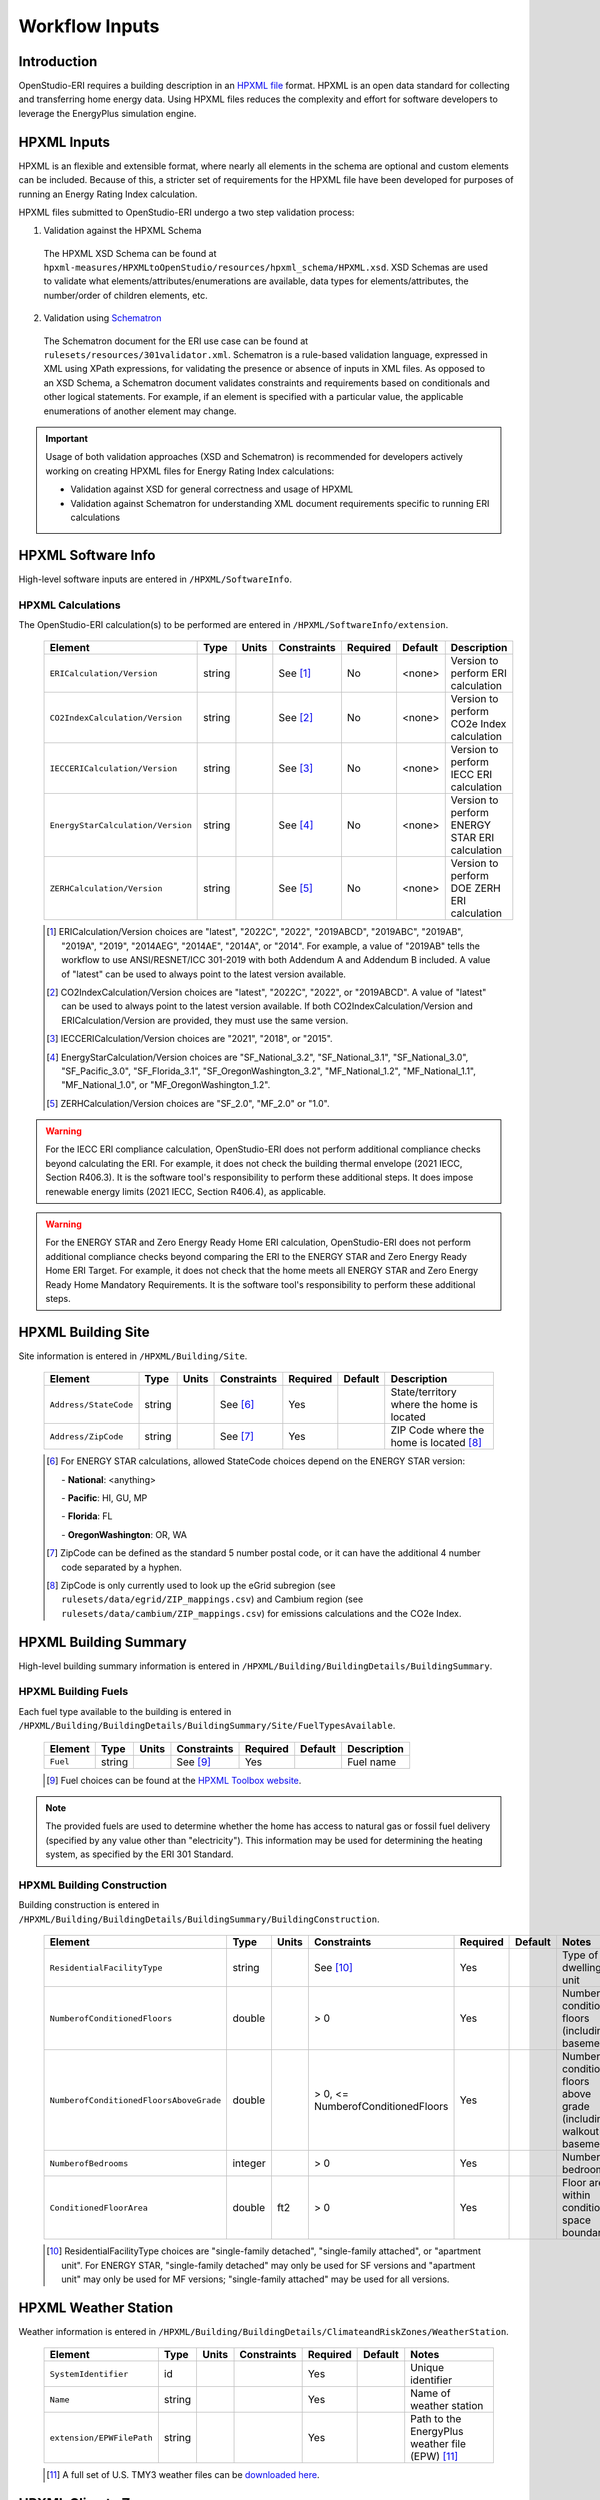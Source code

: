 .. _workflow_inputs:

Workflow Inputs
===============

Introduction
------------

OpenStudio-ERI requires a building description in an `HPXML file <https://hpxml.nrel.gov/>`_ format.
HPXML is an open data standard for collecting and transferring home energy data.
Using HPXML files reduces the complexity and effort for software developers to leverage the EnergyPlus simulation engine.

HPXML Inputs
------------

HPXML is an flexible and extensible format, where nearly all elements in the schema are optional and custom elements can be included.
Because of this, a stricter set of requirements for the HPXML file have been developed for purposes of running an Energy Rating Index calculation.

HPXML files submitted to OpenStudio-ERI undergo a two step validation process:

1. Validation against the HPXML Schema

  The HPXML XSD Schema can be found at ``hpxml-measures/HPXMLtoOpenStudio/resources/hpxml_schema/HPXML.xsd``.
  XSD Schemas are used to validate what elements/attributes/enumerations are available, data types for elements/attributes, the number/order of children elements, etc.

2. Validation using `Schematron <http://schematron.com/>`_

  The Schematron document for the ERI use case can be found at ``rulesets/resources/301validator.xml``.
  Schematron is a rule-based validation language, expressed in XML using XPath expressions, for validating the presence or absence of inputs in XML files. 
  As opposed to an XSD Schema, a Schematron document validates constraints and requirements based on conditionals and other logical statements.
  For example, if an element is specified with a particular value, the applicable enumerations of another element may change.

.. important::

  Usage of both validation approaches (XSD and Schematron) is recommended for developers actively working on creating HPXML files for Energy Rating Index calculations:

  - Validation against XSD for general correctness and usage of HPXML
  - Validation against Schematron for understanding XML document requirements specific to running ERI calculations

HPXML Software Info
-------------------

High-level software inputs are entered in ``/HPXML/SoftwareInfo``.

.. _hpxml_calculations:

HPXML Calculations
******************

The OpenStudio-ERI calculation(s) to be performed are entered in ``/HPXML/SoftwareInfo/extension``.

  =================================  ========  =======  ===========  ========  =======  ==================================
  Element                            Type      Units    Constraints  Required  Default  Description
  =================================  ========  =======  ===========  ========  =======  ==================================
  ``ERICalculation/Version``         string             See [#]_     No        <none>   Version to perform ERI calculation
  ``CO2IndexCalculation/Version``    string             See [#]_     No        <none>   Version to perform CO2e Index calculation
  ``IECCERICalculation/Version``     string             See [#]_     No        <none>   Version to perform IECC ERI calculation
  ``EnergyStarCalculation/Version``  string             See [#]_     No        <none>   Version to perform ENERGY STAR ERI calculation
  ``ZERHCalculation/Version``        string             See [#]_     No        <none>   Version to perform DOE ZERH ERI calculation
  =================================  ========  =======  ===========  ========  =======  ==================================
  
  .. [#] ERICalculation/Version choices are "latest", "2022C", "2022", "2019ABCD", "2019ABC", "2019AB", "2019A", "2019", "2014AEG", "2014AE", "2014A", or "2014".
         For example, a value of "2019AB" tells the workflow to use ANSI/RESNET/ICC 301-2019 with both Addendum A and Addendum B included.
         A value of "latest" can be used to always point to the latest version available.
  .. [#] CO2IndexCalculation/Version choices are "latest", "2022C", "2022", or "2019ABCD".
         A value of "latest" can be used to always point to the latest version available.
         If both CO2IndexCalculation/Version and ERICalculation/Version are provided, they must use the same version.
  .. [#] IECCERICalculation/Version choices are "2021", "2018", or "2015".
  .. [#] EnergyStarCalculation/Version choices are "SF_National_3.2", "SF_National_3.1", "SF_National_3.0", "SF_Pacific_3.0", "SF_Florida_3.1", "SF_OregonWashington_3.2", "MF_National_1.2", "MF_National_1.1", "MF_National_1.0", or "MF_OregonWashington_1.2".
  .. [#] ZERHCalculation/Version choices are "SF_2.0", "MF_2.0" or "1.0".

.. warning::

  For the IECC ERI compliance calculation, OpenStudio-ERI does not perform additional compliance checks beyond calculating the ERI.
  For example, it does not check the building thermal envelope (2021 IECC, Section R406.3).
  It is the software tool's responsibility to perform these additional steps.
  It does impose renewable energy limits (2021 IECC, Section R406.4), as applicable.

.. warning::

  For the ENERGY STAR and Zero Energy Ready Home ERI calculation, OpenStudio-ERI does not perform additional compliance checks beyond comparing the ERI to the ENERGY STAR and Zero Energy Ready Home ERI Target.
  For example, it does not check that the home meets all ENERGY STAR and Zero Energy Ready Home Mandatory Requirements.
  It is the software tool's responsibility to perform these additional steps. 

HPXML Building Site
-------------------

Site information is entered in ``/HPXML/Building/Site``.

  =====================  ========  =======  ===========  ========  =======  ============================
  Element                Type      Units    Constraints  Required  Default  Description
  =====================  ========  =======  ===========  ========  =======  ============================
  ``Address/StateCode``  string             See [#]_     Yes                State/territory where the home is located
  ``Address/ZipCode``    string             See [#]_     Yes                ZIP Code where the home is located [#]_
  =====================  ========  =======  ===========  ========  =======  ============================

  .. [#] For ENERGY STAR calculations, allowed StateCode choices depend on the ENERGY STAR version:
         
         \- **National**: <anything>
         
         \- **Pacific**: HI, GU, MP
         
         \- **Florida**: FL
         
         \- **OregonWashington**: OR, WA
         
  .. [#] ZipCode can be defined as the standard 5 number postal code, or it can have the additional 4 number code separated by a hyphen.
  .. [#] ZipCode is only currently used to look up the eGrid subregion (see ``rulesets/data/egrid/ZIP_mappings.csv``) and Cambium region (see ``rulesets/data/cambium/ZIP_mappings.csv``) for emissions calculations and the CO2e Index.

HPXML Building Summary
----------------------

High-level building summary information is entered in ``/HPXML/Building/BuildingDetails/BuildingSummary``. 

HPXML Building Fuels
********************

Each fuel type available to the building is entered in ``/HPXML/Building/BuildingDetails/BuildingSummary/Site/FuelTypesAvailable``.

  ========  ========  =======  ===========  ========  =======  ============================
  Element   Type      Units    Constraints  Required  Default  Description
  ========  ========  =======  ===========  ========  =======  ============================
  ``Fuel``  string             See [#]_     Yes                Fuel name
  ========  ========  =======  ===========  ========  =======  ============================
  
  .. [#] Fuel choices can be found at the `HPXML Toolbox website <https://hpxml.nrel.gov/datadictionary/3.0.0/Building/BuildingDetails/BuildingSummary/Site/FuelTypesAvailable/Fuel>`_.

.. note::

  The provided fuels are used to determine whether the home has access to natural gas or fossil fuel delivery (specified by any value other than "electricity").
  This information may be used for determining the heating system, as specified by the ERI 301 Standard.

HPXML Building Construction
***************************

Building construction is entered in ``/HPXML/Building/BuildingDetails/BuildingSummary/BuildingConstruction``.

  =======================================  ========  =========  =================================  ========  ========  =======================================================================
  Element                                  Type      Units      Constraints                        Required  Default   Notes
  =======================================  ========  =========  =================================  ========  ========  =======================================================================
  ``ResidentialFacilityType``              string               See [#]_                           Yes                 Type of dwelling unit
  ``NumberofConditionedFloors``            double               > 0                                Yes                 Number of conditioned floors (including a basement)
  ``NumberofConditionedFloorsAboveGrade``  double               > 0, <= NumberofConditionedFloors  Yes                 Number of conditioned floors above grade (including a walkout basement)
  ``NumberofBedrooms``                     integer              > 0                                Yes                 Number of bedrooms
  ``ConditionedFloorArea``                 double    ft2        > 0                                Yes                 Floor area within conditioned space boundary
  =======================================  ========  =========  =================================  ========  ========  =======================================================================

  .. [#] ResidentialFacilityType choices are "single-family detached", "single-family attached", or "apartment unit".
         For ENERGY STAR, "single-family detached" may only be used for SF versions and "apartment unit" may only be used for MF versions; "single-family attached" may be used for all versions.

HPXML Weather Station
---------------------

Weather information is entered in ``/HPXML/Building/BuildingDetails/ClimateandRiskZones/WeatherStation``.

  =========================  ======  =======  ===========  ========  =======  ==============================================
  Element                    Type    Units    Constraints  Required  Default  Notes
  =========================  ======  =======  ===========  ========  =======  ==============================================
  ``SystemIdentifier``       id                            Yes                Unique identifier
  ``Name``                   string                        Yes                Name of weather station
  ``extension/EPWFilePath``  string                        Yes                Path to the EnergyPlus weather file (EPW) [#]_
  =========================  ======  =======  ===========  ========  =======  ==============================================

  .. [#] A full set of U.S. TMY3 weather files can be `downloaded here <https://data.nrel.gov/system/files/128/tmy3s-cache-csv.zip>`_.

HPXML Climate Zones
-------------------

One or more IECC climate zones are each entered as a ``/HPXML/Building/BuildingDetails/ClimateandRiskZones/ClimateZoneIECC``.

  =================================  ========  =====  ===========  ========  ========  ===============
  Element                            Type      Units  Constraints  Required  Default   Description
  =================================  ========  =====  ===========  ========  ========  ===============
  ``Year``                           integer          See [#]_     Yes [#]_            IECC year
  ``ClimateZone``                    string           See [#]_     Yes                 IECC zone
  =================================  ========  =====  ===========  ========  ========  ===============
  
  .. [#] Year choices are 2003, 2006, 2009, 2012, 2015, 2018, or 2021.
  .. [#] The IECC climate zone for 2006 is always required.
         Additional climate zones of other years may be required based on the programs selected for calculation:
         
         \- **IECC ERI 2015**: 2015

         \- **IECC ERI 2018**: 2018

         \- **IECC ERI 2021**: 2021

         \- **ENERGY STAR SFNH National v3.2**: 2021

         \- **ENERGY STAR MFNC National v1.2**: 2021

         \- **ZERH 1.0**: 2015

         \- **ZERH SF/MF 2.0**: 2021
  
  .. [#] ClimateZone choices are "1A", "1B", "1C", "2A", "2B", "2C", "3A", "3B", "3C", "4A", "4B", "4C", "5A", "5B", "5C", "6A", "6B", "6C", "7", or "8".

HPXML Enclosure
---------------

The dwelling unit's enclosure is entered in ``/HPXML/Building/BuildingDetails/Enclosure``.

All surfaces that bound different space types of the dwelling unit (i.e., not just thermal boundary surfaces) must be specified in the HPXML file.
For example, an attached garage would generally be defined by walls adjacent to conditioned space, walls adjacent to outdoors, a slab, and a roof or ceiling.
For software tools that do not collect sufficient inputs for every required surface, the software developers will need to make assumptions about these surfaces or collect additional input.

Interior partition surfaces (e.g., walls between rooms inside conditioned space, or the floor between two conditioned stories) can be excluded.

For single-family attached (SFA) or multifamily (MF) buildings, surfaces between unconditioned space and the neighboring unit's same unconditioned space should set ``InteriorAdjacentTo`` and ``ExteriorAdjacentTo`` to the same value.
For example, a foundation wall between the unit's vented crawlspace and the neighboring unit's vented crawlspace would use ``InteriorAdjacentTo="crawlspace - vented"`` and ``ExteriorAdjacentTo="crawlspace - vented"``.

.. warning::

  It is the software tool's responsibility to provide the appropriate building surfaces. 
  While some error-checking is in place, it is not possible to know whether some surfaces are incorrectly missing.

Also note that wall and roof surfaces do not require an azimuth to be specified. 
Rather, only the windows/skylights themselves require an azimuth. 
Thus, software tools can choose to use a single wall (or roof) surface to represent multiple wall (or roof) surfaces for the entire building if all their other properties (construction type, interior/exterior adjacency, etc.) are identical.

HPXML Air Infiltration
**********************

Building air leakage is entered in ``/HPXML/Building/BuildingDetails/Enclosure/AirInfiltration/AirInfiltrationMeasurement``.

  ====================================  ======  =====  ===========  =========  ========  ===============================================
  Element                               Type    Units  Constraints  Required   Default   Notes
  ====================================  ======  =====  ===========  =========  ========  ===============================================
  ``SystemIdentifier``                  id                          Yes                  Unique identifier
  ``InfiltrationVolume``                double  ft3    > 0          Yes                  Volume associated with infiltration measurement
  ``InfiltrationHeight``                double  ft     > 0          No         See [#]_  Height associated with infiltration measurement [#]_
  ====================================  ======  =====  ===========  =========  ========  ===============================================

  .. [#] If InfiltrationHeight not provided, it is inferred from other inputs (e.g., conditioned floor area, number of conditioned floors above-grade, above-grade foundation wall height, etc.).
  .. [#] InfiltrationHeight is defined as the vertical distance between the lowest and highest above-grade points within the pressure boundary, per ASHRAE 62.2.

In addition, one of the following air leakage types must also be defined:

- :ref:`infil_ach_cfm`
- :ref:`infil_natural_ach_cfm`
- :ref:`infil_ela`

.. _infil_ach_cfm:

ACH or CFM
~~~~~~~~~~

If entering air leakage as ACH or CFM at a user-specific pressure, additional information is entered in ``/HPXML/Building/BuildingDetails/Enclosure/AirInfiltration/AirInfiltrationMeasurement``.
For example, ACH50 (ACH at 50 Pascals) is a commonly obtained value from a blower door measurement.

  ====================================  ======  =====  ===========  =========  =======  ===============================================
  Element                               Type    Units  Constraints  Required   Default  Notes
  ====================================  ======  =====  ===========  =========  =======  ===============================================
  ``BuildingAirLeakage/UnitofMeasure``  string         See [#]_     Yes                 Units for air leakage
  ``HousePressure``                     double  Pa     > 0          Yes                 House pressure with respect to outside [#]_
  ``BuildingAirLeakage/AirLeakage``     double         > 0          Yes                 Value for air leakage [#]_
  ====================================  ======  =====  ===========  =========  =======  ===============================================

  .. [#] UnitofMeasure choices are "ACH" or "CFM".
  .. [#] HousePressure typical value is 50 Pa.
  .. [#] For attached dwelling units, BuildingAirLeakage/AirLeakage should be a compartmentalization test value and *not* adjusted by the Aext reduction factor specified in ANSI/RESNET/ICC 301.
         OpenStudio-ERI will automatically calculate and apply the Aext adjustment (and the Aext value can be found in, e.g., the ERIRatedHome.xml output file).
         Note that all attached surfaces, even adiabatic surfaces, must be defined in the HPXML file.

.. _infil_natural_ach_cfm:

Natural ACH or CFM
~~~~~~~~~~~~~~~~~~

If entering air leakage as natural ACH or CFM, additional information is entered in ``/HPXML/Building/BuildingDetails/Enclosure/AirInfiltration/AirInfiltrationMeasurement``.
Natural ACH or CFM represents the annual average infiltration that a building will see.

  ====================================  ======  =====  ===========  =========  =======  =================================
  Element                               Type    Units  Constraints  Required   Default  Notes
  ====================================  ======  =====  ===========  =========  =======  =================================
  ``BuildingAirLeakage/UnitofMeasure``  string         See [#]_     Yes                 Units for air leakage
  ``BuildingAirLeakage/AirLeakage``     double         > 0          Yes                 Value for air leakage [#]_
  ====================================  ======  =====  ===========  =========  =======  =================================

  .. [#] UnitofMeasure choices are "ACHnatural" or "CFMnatural".
  .. [#] For attached dwelling units, BuildingAirLeakage/AirLeakage should *not* be adjusted by the Aext reduction factor specified in ANSI/RESNET/ICC 301.
         OpenStudio-ERI will automatically calculate and apply the Aext adjustment (and the Aext value can be found in, e.g., the ERIRatedHome.xml output file).

.. _infil_ela:

Effective Leakage Area
~~~~~~~~~~~~~~~~~~~~~~

If entering air leakage as Effective Leakage Area (ELA), additional information is entered in ``/HPXML/Building/BuildingDetails/Enclosure/AirInfiltration/AirInfiltrationMeasurement``.
Effective Leakage Area is defined as the area of a special nozzle-shaped hole (similar to the inlet of a blower door fan) that would leak the same amount of air as the building does at a pressure difference of 4 Pascals.
Note that ELA is different than Equivalent Leakage Area (EqLA), which involves a sharp-edged hole at a pressure difference of 10 Pascals.

  ====================================  ======  =======  ===========  =========  =========================  ===============================================
  Element                               Type    Units    Constraints  Required   Default                    Notes
  ====================================  ======  =======  ===========  =========  =========================  ===============================================
  ``EffectiveLeakageArea``              double  sq. in.  >= 0         Yes                                   Effective leakage area value [#]_
  ====================================  ======  =======  ===========  =========  =========================  ===============================================

  .. [#] For attached dwelling units, BuildingAirLeakage/AirLeakage should *not* be adjusted by the Aext reduction factor specified in ANSI/RESNET/ICC 301.
         OpenStudio-ERI will automatically calculate and apply the Aext adjustment (and the Aext value can be found in, e.g., the ERIRatedHome.xml output file).

HPXML Attics
************

If the dwelling unit has an unvented attic, additional information is entered in ``/HPXML/Building/BuildingDetails/Enclosure/Attics/Attic[AtticType/Attic[Vented="false"]]``.

  ============================  =======  =====  ===========  ========  =======  ===============================================
  Element                       Type     Units  Constraints  Required  Default  Notes
  ============================  =======  =====  ===========  ========  =======  ===============================================
  ``WithinInfiltrationVolume``  boolean                      Yes                Included in the air infiltration measurement?
  ============================  =======  =====  ===========  ========  =======  ===============================================

If the dwelling unit has a vented attic, additional information is entered in ``/HPXML/Building/BuildingDetails/Enclosure/Attics/Attic[AtticType/Attic[Vented="true"]]``.

  =================================  ======  =====  ===========  ========  =======  ==========================
  Element                            Type    Units  Constraints  Required  Default  Notes
  =================================  ======  =====  ===========  ========  =======  ==========================
  ``VentilationRate/UnitofMeasure``  string         See [#]_     No        SLA      Units for ventilation rate
  ``VentilationRate/Value``          double         > 0          No        1/300    Value for ventilation rate
  =================================  ======  =====  ===========  ========  =======  ==========================

  .. [#] UnitofMeasure choices are "SLA" (specific leakage area) or "ACHnatural" (natural air changes per hour).

HPXML Foundations
*****************

If the dwelling unit has an unconditioned basement, additional information is entered in ``/HPXML/Building/BuildingDetails/Enclosure/Foundations/Foundation[FoundationType/Basement[Conditioned='false']]``.

  ============================  =======  =====  ===========  ========  =======  ===============================================
  Element                       Type     Units  Constraints  Required  Default  Notes
  ============================  =======  =====  ===========  ========  =======  ===============================================
  ``WithinInfiltrationVolume``  boolean                      Yes                Included in the air infiltration measurement?
  ============================  =======  =====  ===========  ========  =======  ===============================================

If the dwelling unit has an unvented crawlspace, additional information is entered in ``/HPXML/Building/BuildingDetails/Enclosure/Foundations/Foundation[FoundationType/Crawlspace[Vented='false']]``.

  ============================  =======  =====  ===========  ========  =======  ===============================================
  Element                       Type     Units  Constraints  Required  Default  Notes
  ============================  =======  =====  ===========  ========  =======  ===============================================
  ``WithinInfiltrationVolume``  boolean                      Yes                Included in the air infiltration measurement?
  ============================  =======  =====  ===========  ========  =======  ===============================================

If the dwelling unit has a vented crawlspace, additional information is entered in ``/HPXML/Building/BuildingDetails/Enclosure/Foundations/Foundation[FoundationType/Crawlspace[Vented="true"]]``.

  =================================  ======  =====  ===========  ========  =======  ==========================
  Element                            Type    Units  Constraints  Required  Default  Notes
  =================================  ======  =====  ===========  ========  =======  ==========================
  ``VentilationRate/UnitofMeasure``  string         See [#]_     No        SLA      Units for ventilation rate
  ``VentilationRate/Value``          double         > 0          No        1/150    Value for ventilation rate
  =================================  ======  =====  ===========  ========  =======  ==========================

  .. [#] UnitofMeasure only choice is "SLA" (specific leakage area).

HPXML Roofs
***********

Each pitched or flat roof surface that is exposed to ambient conditions is entered as a ``/HPXML/Building/BuildingDetails/Enclosure/Roofs/Roof``.

For a multifamily building where the dwelling unit has another dwelling unit above it, the surface between the two dwelling units should be considered a ``Floor`` and not a ``Roof``.

  ======================================  =========  ============  ============  =========  ========  ==================================
  Element                                 Type       Units         Constraints   Required   Default   Notes
  ======================================  =========  ============  ============  =========  ========  ==================================
  ``SystemIdentifier``                    id                                     Yes                  Unique identifier
  ``InteriorAdjacentTo``                  string                   See [#]_      Yes                  Interior adjacent space type
  ``Area``                                double     ft2           > 0           Yes                  Gross area (including skylights)
  ``Azimuth``                             integer    deg           >= 0, <= 359  No         See [#]_  Azimuth (clockwise from North)
  ``SolarAbsorptance``                    double                   >= 0, <= 1    Yes                  Solar absorptance
  ``Emittance``                           double                   >= 0, <= 1    Yes                  Emittance
  ``Pitch``                               integer    ?:12          >= 0          Yes                  Pitch
  ``RadiantBarrier``                      boolean                                No         false     Presence of radiant barrier
  ``RadiantBarrierGrade``                 integer                  >= 1, <= 3    See [#]_             Radiant barrier installation grade
  ``Insulation/SystemIdentifier``         id                                     Yes                  Unique identifier
  ``Insulation/AssemblyEffectiveRValue``  double     F-ft2-hr/Btu  > 0           Yes                  Assembly R-value [#]_
  ======================================  =========  ============  ============  =========  ========  ==================================

  .. [#] InteriorAdjacentTo choices are "attic - vented", "attic - unvented", "conditioned space", or "garage".
         See :ref:`hpxmllocations` for descriptions.
  .. [#] If Azimuth not provided, and it's a *pitched* roof, modeled as four surfaces of equal area facing every direction.
         Azimuth is irrelevant for *flat* roofs.
  .. [#] RadiantBarrierGrade only required if RadiantBarrier=true.
  .. [#] AssemblyEffectiveRValue includes all material layers, interior/exterior air films, and insulation installation grade.

HPXML Rim Joists
****************

Each rim joist surface (i.e., the perimeter of floor joists typically found between stories of a building or on top of a foundation wall) is entered as a ``/HPXML/Building/BuildingDetails/Enclosure/RimJoists/RimJoist``.

  ======================================  =======  ============  ============  ========  ===========  ==============================
  Element                                 Type     Units         Constraints   Required  Default      Notes
  ======================================  =======  ============  ============  ========  ===========  ==============================
  ``SystemIdentifier``                    id                                   Yes                    Unique identifier
  ``ExteriorAdjacentTo``                  string                 See [#]_      Yes                    Exterior adjacent space type
  ``InteriorAdjacentTo``                  string                 See [#]_      Yes                    Interior adjacent space type
  ``Area``                                double   ft2           > 0           Yes                    Gross area
  ``Azimuth``                             integer  deg           >= 0, <= 359  No        See [#]_     Azimuth (clockwise from North)
  ``SolarAbsorptance``                    double                 >= 0, <= 1    See [#]_               Solar absorptance
  ``Emittance``                           double                 >= 0, <= 1    See [#]_               Emittance
  ``Insulation/SystemIdentifier``         id                                   Yes                    Unique identifier
  ``Insulation/AssemblyEffectiveRValue``  double   F-ft2-hr/Btu  > 0           Yes                    Assembly R-value [#]_
  ======================================  =======  ============  ============  ========  ===========  ==============================

  .. [#] ExteriorAdjacentTo choices are "outside", "attic - vented", "attic - unvented", "basement - conditioned", "basement - unconditioned", "crawlspace - vented", "crawlspace - unvented", "garage", "other housing unit", "other heated space", "other multifamily buffer space", or "other non-freezing space".
         See :ref:`hpxmllocations` for descriptions.
  .. [#] InteriorAdjacentTo choices are "conditioned space", "attic - vented", "attic - unvented", "basement - conditioned", "basement - unconditioned", "crawlspace - vented", "crawlspace - unvented", or "garage".
         See :ref:`hpxmllocations` for descriptions.
  .. [#] If Azimuth not provided, and it's an *exterior* rim joist, modeled as four surfaces of equal area facing every direction.
         Azimuth is irrelevant for *interior* rim joists.
  .. [#] SolarAbsorptance only required for exterior rim joists (i.e., ExteriorAdjacentTo=outside).
  .. [#] Emittance only required for exterior rim joists (i.e., ExteriorAdjacentTo=outside).
  .. [#] AssemblyEffectiveRValue includes all material layers, interior/exterior air films, and insulation installation grade.

HPXML Walls
***********

Each wall surface is entered as a ``/HPXML/Building/BuildingDetails/Enclosure/Walls/Wall``.

  ======================================  =======  ============  ============  ========  ===========  ====================================
  Element                                 Type     Units         Constraints   Required  Default      Notes
  ======================================  =======  ============  ============  ========  ===========  ====================================
  ``SystemIdentifier``                    id                                   Yes                    Unique identifier
  ``ExteriorAdjacentTo``                  string                 See [#]_      Yes                    Exterior adjacent space type
  ``InteriorAdjacentTo``                  string                 See [#]_      Yes                    Interior adjacent space type
  ``WallType``                            element                See [#]_      Yes                    Wall type (for thermal mass)
  ``Area``                                double   ft2           > 0           Yes                    Gross area (including doors/windows)
  ``Azimuth``                             integer  deg           >= 0, <= 359  No        See [#]_     Azimuth (clockwise from North)
  ``SolarAbsorptance``                    double                 >= 0, <= 1    See [#]_               Solar absorptance
  ``Emittance``                           double                 >= 0, <= 1    See [#]_               Emittance
  ``Insulation/SystemIdentifier``         id                                   Yes                    Unique identifier
  ``Insulation/AssemblyEffectiveRValue``  double   F-ft2-hr/Btu  > 0           Yes                    Assembly R-value [#]_
  ======================================  =======  ============  ============  ========  ===========  ====================================

  .. [#] ExteriorAdjacentTo choices are "outside", "attic - vented", "attic - unvented", "basement - conditioned", "basement - unconditioned", "crawlspace - vented", "crawlspace - unvented", "garage", "other housing unit", "other heated space", "other multifamily buffer space", or "other non-freezing space".
         See :ref:`hpxmllocations` for descriptions.
  .. [#] InteriorAdjacentTo choices are "conditioned space", "attic - vented", "attic - unvented", "basement - conditioned", "basement - unconditioned", "crawlspace - vented", "crawlspace - unvented", or "garage".
         See :ref:`hpxmllocations` for descriptions.
  .. [#] WallType child element choices are ``WoodStud``, ``DoubleWoodStud``, ``ConcreteMasonryUnit``, ``StructuralInsulatedPanel``, ``InsulatedConcreteForms``, ``SteelFrame``, ``SolidConcrete``, ``StructuralBrick``, ``StrawBale``, ``Stone``, ``LogWall``, or ``Adobe``.
  .. [#] If Azimuth not provided, and it's an *exterior* wall, modeled as four surfaces of equal area facing every direction.
         Azimuth is irrelevant for *interior* walls (e.g., between conditioned space and garage).
  .. [#] SolarAbsorptance only required for exterior walls (i.e., ExteriorAdjacentTo=outside).
  .. [#] Emittance only required for exterior walls (i.e., ExteriorAdjacentTo=outside).
  .. [#] AssemblyEffectiveRValue includes all material layers, interior/exterior air films, and insulation installation grade.

HPXML Foundation Walls
**********************

Each foundation wall surface is entered as a ``/HPXML/Building/BuildingDetails/Enclosure/FoundationWalls/FoundationWall``.
Any wall surface in contact with the ground is considered a foundation wall.

  ==============================================================  ========  ============  ===============  =========  ==============  ====================================
  Element                                                         Type      Units         Constraints      Required   Default         Notes
  ==============================================================  ========  ============  ===============  =========  ==============  ====================================
  ``SystemIdentifier``                                            id                                       Yes                        Unique identifier
  ``ExteriorAdjacentTo``                                          string                  See [#]_         Yes                        Exterior adjacent space type [#]_
  ``InteriorAdjacentTo``                                          string                  See [#]_         Yes                        Interior adjacent space type
  ``Type``                                                        string                  See [#]_         No         solid concrete  Type of material
  ``Height``                                                      double    ft            > 0              Yes                        Total height
  ``Area``                                                        double    ft2           > 0              Yes                        Gross area (including doors/windows)
  ``Azimuth``                                                     integer   deg           >= 0, <= 359     No         See [#]_        Azimuth (clockwise from North)
  ``Thickness``                                                   double    in            > 0              Yes                        Thickness excluding interior framing
  ``DepthBelowGrade``                                             double    ft            >= 0, <= Height  Yes                        Depth below grade [#]_
  ``Insulation/SystemIdentifier``                                 id                                       Yes                        Unique identifier
  ``Insulation/Layer[InstallationType="continuous - interior"]``  element                                  See [#]_                   Interior insulation layer
  ``Insulation/Layer[InstallationType="continuous - exterior"]``  element                                  See [#]_                   Exterior insulation layer
  ``Insulation/AssemblyEffectiveRValue``                          double    F-ft2-hr/Btu  > 0              See [#]_                   Assembly R-value [#]_
  ==============================================================  ========  ============  ===============  =========  ==============  ====================================

  .. [#] ExteriorAdjacentTo choices are "ground", "basement - conditioned", "basement - unconditioned", "crawlspace - vented", "crawlspace - unvented", "garage", "other housing unit", "other heated space", "other multifamily buffer space", or "other non-freezing space".
         See :ref:`hpxmllocations` for descriptions.
  .. [#] InteriorAdjacentTo choices are "basement - conditioned", "basement - unconditioned", "crawlspace - vented", "crawlspace - unvented", or "garage".
         See :ref:`hpxmllocations` for descriptions.
  .. [#] Interior foundation walls (e.g., between basement and crawlspace) should **not** use "ground" even if the foundation wall has some contact with the ground due to the difference in below-grade depths of the two adjacent spaces.
  .. [#] Type choices are "solid concrete", "concrete block", "concrete block foam core", "concrete block vermiculite core", "concrete block perlite core", "concrete block solid core", "double brick", or "wood".
  .. [#] If Azimuth not provided, and it's an *exterior* foundation wall, modeled as four surfaces of equal area facing every direction.
         Azimuth is irrelevant for *interior* foundation walls (e.g., between basement and garage).
  .. [#] For exterior foundation walls, depth below grade is relative to the ground plane.
         For interior foundation walls, depth below grade is the vertical span of foundation wall in contact with the ground.
         For example, an interior foundation wall between an 8 ft conditioned basement and a 3 ft crawlspace has a height of 8 ft and a depth below grade of 5 ft.
         Alternatively, an interior foundation wall between an 8 ft conditioned basement and an 8 ft unconditioned basement has a height of 8 ft and a depth below grade of 0 ft.
  .. [#] Layer[InstallationType="continuous - interior"] only required if AssemblyEffectiveRValue is not provided.
  .. [#] Layer[InstallationType="continuous - exterior"] only required if AssemblyEffectiveRValue is not provided.
  .. [#] AssemblyEffectiveRValue only required if Layer elements are not provided.
  .. [#] AssemblyEffectiveRValue includes all material layers, interior air film, and insulation installation grade.
         R-value should **not** include exterior air film (for any above-grade exposure) or any soil thermal resistance.

If insulation layers are provided, additional information is entered in each ``FoundationWall/Insulation/Layer``.

  ==========================================  ========  ============  ===========  ========  =======  =====================================================================
  Element                                     Type      Units         Constraints  Required  Default  Notes
  ==========================================  ========  ============  ===========  ========  =======  =====================================================================
  ``NominalRValue``                           double    F-ft2-hr/Btu  >= 0         Yes                R-value of the foundation wall insulation; use zero if no insulation
  ``DistanceToTopOfInsulation``               double    ft            >= 0         Yes                Vertical distance from top of foundation wall to top of insulation
  ``DistanceToBottomOfInsulation``            double    ft            See [#]_     Yes                Vertical distance from top of foundation wall to bottom of insulation
  ==========================================  ========  ============  ===========  ========  =======  =====================================================================

  .. [#] When NominalRValue is non-zero, DistanceToBottomOfInsulation must be greater than DistanceToTopOfInsulation and less than or equal to FoundationWall/Height.

HPXML Floors
************

Each floor/ceiling surface that is not in contact with the ground (Slab) nor adjacent to ambient conditions above (Roof) is entered as a ``/HPXML/Building/BuildingDetails/Enclosure/Floors/Floor``.

  ======================================  ========  ============  ===========  ========  =======  ============================
  Element                                 Type      Units         Constraints  Required  Default  Notes
  ======================================  ========  ============  ===========  ========  =======  ============================
  ``SystemIdentifier``                    id                                   Yes                Unique identifier
  ``ExteriorAdjacentTo``                  string                  See [#]_     Yes                Exterior adjacent space type
  ``InteriorAdjacentTo``                  string                  See [#]_     Yes                Interior adjacent space type
  ``FloorType``                           element                 See [#]_     Yes                Floor type (for thermal mass)
  ``Area``                                double    ft2           > 0          Yes                Gross area
  ``Insulation/SystemIdentifier``         id                                   Yes                Unique identifier
  ``Insulation/AssemblyEffectiveRValue``  double    F-ft2-hr/Btu  > 0          Yes                Assembly R-value [#]_
  ======================================  ========  ============  ===========  ========  =======  ============================

  .. [#] ExteriorAdjacentTo choices are "outside", "attic - vented", "attic - unvented", "basement - conditioned", "basement - unconditioned", "crawlspace - vented", "crawlspace - unvented", "garage", "other housing unit", "other heated space", "other multifamily buffer space", or "other non-freezing space".
         See :ref:`hpxmllocations` for descriptions.
  .. [#] InteriorAdjacentTo choices are "conditioned space", "attic - vented", "attic - unvented", "basement - conditioned", "basement - unconditioned", "crawlspace - vented", "crawlspace - unvented", or "garage".
         See :ref:`hpxmllocations` for descriptions.
  .. [#] FloorType child element choices are ``WoodFrame``, ``StructuralInsulatedPanel``, ``SteelFrame``, or ``SolidConcrete``.
  .. [#] AssemblyEffectiveRValue includes all material layers, interior/exterior air films, and insulation installation grade.

For floors adjacent to "other housing unit", "other heated space", "other multifamily buffer space", or "other non-freezing space", additional information is entered in ``Floor``.

  ======================================  ========  =====  ==============  ========  =======  ==========================================
  Element                                 Type      Units  Constraints     Required  Default  Notes
  ======================================  ========  =====  ==============  ========  =======  ==========================================
  ``FloorOrCeiling``                      string           See [#]_        Yes                Specifies whether a floor or ceiling from the perspective of the conditioned space
  ======================================  ========  =====  ==============  ========  =======  ==========================================

  .. [#] FloorOrCeiling choices are "floor" or "ceiling".

HPXML Slabs
***********

Each space type that borders the ground (i.e., basement, crawlspace, garage, and slab-on-grade foundation) should have a slab entered as a ``/HPXML/Building/BuildingDetails/Enclosure/Slabs/Slab``.

  =======================================================  ========  ============  ===========  =========  ========  ====================================================
  Element                                                  Type      Units         Constraints  Required   Default   Notes
  =======================================================  ========  ============  ===========  =========  ========  ====================================================
  ``SystemIdentifier``                                     id                                   Yes                  Unique identifier
  ``InteriorAdjacentTo``                                   string                  See [#]_     Yes                  Interior adjacent space type
  ``Area``                                                 double    ft2           > 0          Yes                  Gross area
  ``Thickness``                                            double    in            >= 0         Yes                  Thickness [#]_
  ``ExposedPerimeter``                                     double    ft            >= 0         Yes                  Perimeter exposed to ambient conditions [#]_
  ``DepthBelowGrade``                                      double    ft            >= 0         No         See [#]_  Depth from the top of the slab surface to grade
  ``PerimeterInsulation/SystemIdentifier``                 id                                   Yes                  Unique identifier
  ``PerimeterInsulation/Layer/NominalRValue``              double    F-ft2-hr/Btu  >= 0         Yes                  R-value of vertical insulation
  ``PerimeterInsulation/Layer/InsulationDepth``            double    ft            >= 0         Yes                  Depth from top of slab to bottom of vertical insulation
  ``UnderSlabInsulation/SystemIdentifier``                 id                                   Yes                  Unique identifier
  ``UnderSlabInsulation/Layer/NominalRValue``              double    F-ft2-hr/Btu  >= 0         Yes                  R-value of horizontal insulation
  ``UnderSlabInsulation/Layer/InsulationWidth``            double    ft            >= 0         See [#]_             Width from slab edge inward of horizontal insulation
  ``UnderSlabInsulation/Layer/InsulationSpansEntireSlab``  boolean                              See [#]_             Whether horizontal insulation spans entire slab
  ``extension/CarpetFraction``                             double    frac          >= 0, <= 1   Yes                  Fraction of slab covered by carpet
  ``extension/CarpetRValue``                               double    F-ft2-hr/Btu  >= 0         Yes                  Carpet R-value
  =======================================================  ========  ============  ===========  =========  ========  ====================================================

  .. [#] InteriorAdjacentTo choices are "conditioned space", "basement - conditioned", "basement - unconditioned", "crawlspace - vented", "crawlspace - unvented", or "garage".
         See :ref:`hpxmllocations` for descriptions.
  .. [#] For a crawlspace with a dirt floor, enter a thickness of zero.
  .. [#] ExposedPerimeter includes any slab length that falls along the perimeter of the building's footprint (i.e., is exposed to ambient conditions).
         So a basement slab edge adjacent to a garage or crawlspace, for example, should not be included.
  .. [#] If DepthBelowGrade not provided, defaults to zero for foundation types without walls.
         For foundation types with walls, DepthBelowGrade is ignored as the slab's position relative to grade is determined by the ``FoundationWall/DepthBelowGrade`` value(s).
  .. [#] InsulationWidth only required if InsulationSpansEntireSlab=true is not provided.
  .. [#] InsulationSpansEntireSlab=true only required if InsulationWidth is not provided.

HPXML Windows
*************

Each window or glass door area is entered as a ``/HPXML/Building/BuildingDetails/Enclosure/Windows/Window``.

  ============================================  ========  ============  ============  ========  ===========  ==============================================
  Element                                       Type      Units         Constraints   Required  Default      Notes
  ============================================  ========  ============  ============  ========  ===========  ==============================================
  ``SystemIdentifier``                          id                                    Yes                    Unique identifier
  ``Area``                                      double    ft2           > 0           Yes                    Total area
  ``Azimuth``                                   integer   deg           >= 0, <= 359  Yes                    Azimuth (clockwise from North)
  ``UFactor``                                   double    Btu/F-ft2-hr  > 0           Yes                    Full-assembly NFRC U-factor
  ``SHGC``                                      double                  > 0, < 1      Yes                    Full-assembly NFRC solar heat gain coefficient
  ``Overhangs``                                 element                               No        <none>       Presence of overhangs (including roof eaves)
  ``FractionOperable``                          double    frac          >= 0, <= 1    Yes                    Operable fraction [#]_
  ``PerformanceClass``                          string                  See [#]_      No        residential  Performance class
  ``AttachedToWall``                            idref                   See [#]_      Yes                    ID of attached wall
  ============================================  ========  ============  ============  ========  ===========  ==============================================

  .. [#] FractionOperable reflects whether the windows are operable (can be opened), not how they are used by the occupants.
         If a ``Window`` represents a single window, the value should be 0 or 1.
         If a ``Window`` represents multiple windows, the value is calculated as the total window area for any operable windows divided by the total window area.
  .. [#] PerformanceClass choices are "residential" (e.g., Class R) or "architectural" (e.g., Class AW).
  .. [#] AttachedToWall must reference a ``Wall`` or ``FoundationWall``.

If overhangs are specified, additional information is entered in ``Overhangs``.

  ============================  ========  ======  ===========  ========  =======  ========================================================
  Element                       Type      Units   Constraints  Required  Default  Notes
  ============================  ========  ======  ===========  ========  =======  ========================================================
  ``Depth``                     double    ft      >= 0         Yes                Depth of overhang
  ``DistanceToTopOfWindow``     double    ft      >= 0         Yes                Vertical distance from overhang to top of window
  ``DistanceToBottomOfWindow``  double    ft      See [#]_     Yes                Vertical distance from overhang to bottom of window [#]_
  ============================  ========  ======  ===========  ========  =======  ========================================================

  .. [#] The difference between DistanceToBottomOfWindow and DistanceToTopOfWindow defines the height of the window.
  .. [#] When Depth is non-zero, DistanceToBottomOfWindow must be greater than DistanceToTopOfWindow.

HPXML Skylights
***************

Each skylight is entered as a ``/HPXML/Building/BuildingDetails/Enclosure/Skylights/Skylight``.

  ============================================  ========  ============  ============  ========  =========  ==============================================
  Element                                       Type      Units         Constraints   Required  Default    Notes
  ============================================  ========  ============  ============  ========  =========  ==============================================
  ``SystemIdentifier``                          id                                    Yes                  Unique identifier
  ``Area``                                      double    ft2           > 0           Yes                  Total area
  ``Azimuth``                                   integer   deg           >= 0, <= 359  Yes                  Azimuth (clockwise from North)
  ``UFactor``                                   double    Btu/F-ft2-hr  > 0           Yes                  Full-assembly NFRC U-factor
  ``SHGC``                                      double                  > 0, < 1      Yes                  Full-assembly NFRC solar heat gain coefficient
  ``AttachedToRoof``                            idref                   See [#]_      Yes                  ID of attached roof
  ============================================  ========  ============  ============  ========  =========  ==============================================

  .. [#] AttachedToRoof must reference a ``Roof``.

HPXML Doors
***********

Each opaque door is entered as a ``/HPXML/Building/BuildingDetails/Enclosure/Doors/Door``.

  ============================================  ========  ============  ============  ========  =========  ==============================
  Element                                       Type      Units         Constraints   Required  Default    Notes
  ============================================  ========  ============  ============  ========  =========  ==============================
  ``SystemIdentifier``                          id                                    Yes                  Unique identifier
  ``AttachedToWall``                            idref                   See [#]_      Yes                  ID of attached wall
  ``Area``                                      double    ft2           > 0           Yes                  Total area
  ``Azimuth``                                   integer   deg           >= 0, <= 359  Yes                  Azimuth (clockwise from North)
  ``RValue``                                    double    F-ft2-hr/Btu  > 0           Yes                  R-value
  ============================================  ========  ============  ============  ========  =========  ==============================

  .. [#] AttachedToWall must reference a ``Wall`` or ``FoundationWall``.

HPXML Systems
-------------

The dwelling unit's systems are entered in ``/HPXML/Building/BuildingDetails/Systems``.

.. _hvac_heating:

HPXML Heating Systems
*********************

The following heating system types can be modeled:

- :ref:`hvac_heating_elec_resistance`
- :ref:`hvac_heating_furnace`
- :ref:`hvac_heating_wall_furnace`
- :ref:`hvac_heating_floor_furnace`
- :ref:`hvac_heating_boiler`
- :ref:`hvac_heating_shared_boiler`
- :ref:`hvac_heating_stove`
- :ref:`hvac_heating_space_heater`
- :ref:`hvac_heating_fireplace`

.. _hvac_heating_elec_resistance:

Electric Resistance
~~~~~~~~~~~~~~~~~~~

Each electric resistance heating system is entered as a ``/HPXML/Building/BuildingDetails/Systems/HVAC/HVACPlant/HeatingSystem``.

  ==================================================  =======  ======  ===============  ========  =======  ==========
  Element                                             Type     Units   Constraints      Required  Default  Notes
  ==================================================  =======  ======  ===============  ========  =======  ==========
  ``SystemIdentifier``                                id                                Yes                Unique identifier
  ``HeatingSystemType/ElectricResistance``            element                           Yes                Type of heating system
  ``HeatingSystemFuel``                               string           electricity      Yes                Fuel type
  ``HeatingCapacity``                                 double   Btu/hr  >= 0 [#]_        Yes                Heating output capacity
  ``AnnualHeatingEfficiency[Units="Percent"]/Value``  double   frac    > 0, <= 1        Yes                Efficiency
  ``FractionHeatLoadServed``                          double   frac    >= 0, <= 1 [#]_  Yes                Fraction of heating load served
  ==================================================  =======  ======  ===============  ========  =======  ==========

  .. [#] HeatingCapacity=-1 can be used to autosize the equipment for research purposes or to run tests (it should *not* be used for a real home).
  .. [#] The sum of all ``FractionHeatLoadServed`` (across all HVAC systems) must be less than or equal to 1.

.. _hvac_heating_furnace:

Furnace
~~~~~~~

Each central furnace is entered as a ``/HPXML/Building/BuildingDetails/Systems/HVAC/HVACPlant/HeatingSystem``.

  ===============================================  =======  ======  ===============  ========  =========  ================================================
  Element                                          Type     Units   Constraints      Required  Default    Notes
  ===============================================  =======  ======  ===============  ========  =========  ================================================
  ``SystemIdentifier``                             id                                Yes                  Unique identifier
  ``DistributionSystem``                           idref            See [#]_         Yes                  ID of attached distribution system
  ``HeatingSystemType/Furnace``                    element                           Yes                  Type of heating system
  ``HeatingSystemFuel``                            string           See [#]_         Yes                  Fuel type
  ``HeatingCapacity``                              double   Btu/hr  >= 0 [#]_        Yes                  Heating output capacity
  ``AnnualHeatingEfficiency[Units="AFUE"]/Value``  double   frac    > 0, <= 1        Yes                  Rated efficiency
  ``FractionHeatLoadServed``                       double   frac    >= 0, <= 1 [#]_  Yes                  Fraction of heating load served
  ``extension/FanPowerWattsPerCFM``                double   W/cfm   >= 0 [#]_        Yes                  Blower fan efficiency at maximum fan speed [#]_
  ``extension/AirflowDefectRatio``                 double   frac    >= -0.9, <= 9    Yes                  Deviation between design/installed airflows [#]_
  ===============================================  =======  ======  ===============  ========  =========  ================================================

  .. [#] HVACDistribution type must be :ref:`hvac_distribution_air` (type: "regular velocity" or "gravity") or :ref:`hvac_distribution_dse`.
  .. [#] HeatingSystemFuel choices are  "natural gas", "fuel oil", "propane", "electricity", "wood", or "wood pellets".
  .. [#] HeatingCapacity=-1 can be used to autosize the equipment for research purposes or to run tests (it should *not* be used for a real home).
  .. [#] The sum of all ``FractionHeatLoadServed`` (across all HVAC systems) must be less than or equal to 1.
  .. [#] If the fan power is not measured, a value of 0.58 W/cfm should be used according to `ANSI/RESNET/ICC 301-2019 Addendum B <https://www.resnet.us/wp-content/uploads/301-2019_Adndm_B-2020_final_rev11.5.22.pdf>`_.
  .. [#] AirflowDefectRatio is defined as (InstalledAirflow - DesignAirflow) / DesignAirflow; a value of zero means no airflow defect.
         A non-zero airflow defect can only be applied for systems attached to a distribution system.
         See ANSI/RESNET/ACCA 310-2020 Standard for Grading the Installation of HVAC Systems for more information.
         If the airflow rate is not measured and the measurement is not exempted, a value of -0.25 should be used according to `ANSI/RESNET/ICC 301-2019 Addendum B <https://www.resnet.us/wp-content/uploads/301-2019_Adndm_B-2020_final_rev11.5.22.pdf>`_.
  .. [#] If there is a cooling system attached to the DistributionSystem, the heating and cooling systems cannot have different values for FanPowerWattsPerCFM.
  
.. warning::

  HVAC installation quality should be provided per the conditions specified in ANSI/RESNET/ACCA 310.
  OS-ERI does not check that, for example, the total duct leakage requirement has been met or that a Grade I/II input is appropriate per the ANSI 310 process flow; that is currently the responsibility of the software developer.

.. _hvac_heating_wall_furnace:

Wall Furnace
~~~~~~~~~~~~

Each wall furnace is entered as a ``/HPXML/Building/BuildingDetails/Systems/HVAC/HVACPlant/HeatingSystem``.

  ===============================================  =======  ======  ===============  ========  =======  ===================
  Element                                          Type     Units   Constraints      Required  Default  Notes
  ===============================================  =======  ======  ===============  ========  =======  ===================
  ``SystemIdentifier``                             id                                Yes                Unique identifier
  ``HeatingSystemType/WallFurnace``                element                           Yes                Type of heating system
  ``HeatingSystemFuel``                            string           See [#]_         Yes                Fuel type
  ``HeatingCapacity``                              double   Btu/hr  >= 0 [#]_        Yes                Heating output capacity
  ``AnnualHeatingEfficiency[Units="AFUE"]/Value``  double   frac    > 0, <= 1        Yes                Rated efficiency
  ``FractionHeatLoadServed``                       double   frac    >= 0, <= 1 [#]_  Yes                Fraction of heating load served
  ``extension/FanPowerWatts``                      double   W       >= 0             No        0        Fan power
  ===============================================  =======  ======  ===============  ========  =======  ===================

  .. [#] HeatingSystemFuel choices are  "natural gas", "fuel oil", "propane", "electricity", "wood", or "wood pellets".
  .. [#] HeatingCapacity=-1 can be used to autosize the equipment for research purposes or to run tests (it should *not* be used for a real home).
  .. [#] The sum of all ``FractionHeatLoadServed`` (across all HVAC systems) must be less than or equal to 1.

.. _hvac_heating_floor_furnace:

Floor Furnace
~~~~~~~~~~~~~

Each floor furnace is entered as a ``/HPXML/Building/BuildingDetails/Systems/HVAC/HVACPlant/HeatingSystem``.

  ===============================================  =======  ======  ===============  ========  =======  ===================
  Element                                          Type     Units   Constraints      Required  Default  Notes
  ===============================================  =======  ======  ===============  ========  =======  ===================
  ``SystemIdentifier``                             id                                Yes                Unique identifier
  ``HeatingSystemType/FloorFurnace``               element                           Yes                Type of heating system
  ``HeatingSystemFuel``                            string           See [#]_         Yes                Fuel type
  ``HeatingCapacity``                              double   Btu/hr  >= 0 [#]_        Yes                Heating output capacity
  ``AnnualHeatingEfficiency[Units="AFUE"]/Value``  double   frac    > 0, <= 1        Yes                Rated efficiency
  ``FractionHeatLoadServed``                       double   frac    >= 0, <= 1 [#]_  Yes                Fraction of heating load served
  ``extension/FanPowerWatts``                      double   W       >= 0             No        0        Fan power
  ===============================================  =======  ======  ===============  ========  =======  ===================

  .. [#] HeatingSystemFuel choices are  "natural gas", "fuel oil", "propane", "electricity", "wood", or "wood pellets".
  .. [#] HeatingCapacity=-1 can be used to autosize the equipment for research purposes or to run tests (it should *not* be used for a real home).
  .. [#] The sum of all ``FractionHeatLoadServed`` (across all HVAC systems) must be less than or equal to 1.

.. _hvac_heating_boiler:

Boiler (In-Unit)
~~~~~~~~~~~~~~~~

Each in-unit boiler is entered as a ``/HPXML/Building/BuildingDetails/Systems/HVAC/HVACPlant/HeatingSystem``.

  ===============================================  ========  ======  ===============  ========  ========  =========================================
  Element                                          Type      Units   Constraints      Required  Default   Notes
  ===============================================  ========  ======  ===============  ========  ========  =========================================
  ``SystemIdentifier``                             id                                 Yes                 Unique identifier
  ``DistributionSystem``                           idref             See [#]_         Yes                 ID of attached distribution system
  ``HeatingSystemType/Boiler``                     element                            Yes                 Type of heating system
  ``HeatingSystemFuel``                            string            See [#]_         Yes                 Fuel type
  ``HeatingCapacity``                              double    Btu/hr  >= 0 [#]_        Yes                 Heating output capacity
  ``AnnualHeatingEfficiency[Units="AFUE"]/Value``  double    frac    > 0, <= 1        Yes                 Rated efficiency
  ``FractionHeatLoadServed``                       double    frac    >= 0, <= 1 [#]_  Yes                 Fraction of heating load served
  ===============================================  ========  ======  ===============  ========  ========  =========================================

  .. [#] HVACDistribution type must be :ref:`hvac_distribution_hydronic` (type: "radiator", "baseboard", "radiant floor", or "radiant ceiling") or :ref:`hvac_distribution_dse`.
         Note: The choice of hydronic distribution type does not currently affect simulation results.
  .. [#] HeatingSystemFuel choices are  "natural gas", "fuel oil", "propane", "electricity", "wood", or "wood pellets".
  .. [#] HeatingCapacity=-1 can be used to autosize the equipment for research purposes or to run tests (it should *not* be used for a real home).
  .. [#] The sum of all ``FractionHeatLoadServed`` (across all HVAC systems) must be less than or equal to 1.

.. _hvac_heating_shared_boiler:

Boiler (Shared)
~~~~~~~~~~~~~~~

Each shared boiler (serving multiple dwelling units) is entered as a ``/HPXML/Building/BuildingDetails/Systems/HVAC/HVACPlant/HeatingSystem``.

  ===============================================  ========  ======  ===============  ========  ========  =========================================
  Element                                          Type      Units   Constraints      Required  Default   Notes
  ===============================================  ========  ======  ===============  ========  ========  =========================================
  ``SystemIdentifier``                             id                                 Yes                 Unique identifier
  ``IsSharedSystem``                               boolean                            Yes                 Whether it serves multiple dwelling units
  ``NumberofUnitsServed``                          integer           > 1              Yes                 Number of dwelling units served
  ``DistributionSystem``                           idref             See [#]_         Yes                 ID of attached distribution system
  ``HeatingSystemType/Boiler``                     element                            Yes                 Type of heating system
  ``HeatingSystemFuel``                            string            See [#]_         Yes                 Fuel type
  ``HeatingCapacity``                              double    Btu/hr  >= 0             Yes                 Heating output capacity
  ``AnnualHeatingEfficiency[Units="AFUE"]/Value``  double    frac    > 0, <= 1        Yes                 Rated efficiency
  ``FractionHeatLoadServed``                       double    frac    >= 0, <= 1 [#]_  Yes                 Fraction of heating load served
  ``extension/SharedLoopWatts``                    double    W       >= 0             Yes                 Shared loop power
  ``extension/SharedLoopMotorEfficiency``          double    frac    > 0, < 1         No        0.85      Shared loop motor efficiency
  ``extension/FanCoilWatts``                       double    W       >= 0             See [#]_            Fan coil power
  ===============================================  ========  ======  ===============  ========  ========  =========================================

  .. [#] HVACDistribution type must be :ref:`hvac_distribution_hydronic` (type: "radiator", "baseboard", "radiant floor", "radiant ceiling", or "water loop") or :ref:`hvac_distribution_air` (type: "fan coil").
         If the shared boiler has "water loop" distribution, a :ref:`hvac_hp_water_loop` must also be specified.
         Note: The choice of hydronic distribution type does not currently affect simulation results.
  .. [#] HeatingSystemFuel choices are  "natural gas", "fuel oil", "propane", "electricity", "wood", or "wood pellets".
  .. [#] The sum of all ``FractionHeatLoadServed`` (across all HVAC systems) must be less than or equal to 1.
  .. [#] FanCoilWatts only required if boiler connected to fan coil.

.. _hvac_heating_stove:

Stove
~~~~~

Each stove is entered as a ``/HPXML/Building/BuildingDetails/Systems/HVAC/HVACPlant/HeatingSystem``.

  ==================================================  =======  ======  ===============  ========  =========  ===================
  Element                                             Type     Units   Constraints      Required  Default    Notes
  ==================================================  =======  ======  ===============  ========  =========  ===================
  ``SystemIdentifier``                                id                                Yes                  Unique identifier
  ``HeatingSystemType/Stove``                         element                           Yes                  Type of heating system
  ``HeatingSystemFuel``                               string           See [#]_         Yes                  Fuel type
  ``HeatingCapacity``                                 double   Btu/hr  >= 0 [#]_        Yes                  Heating output capacity
  ``AnnualHeatingEfficiency[Units="Percent"]/Value``  double   frac    > 0, <= 1        Yes                  Efficiency
  ``FractionHeatLoadServed``                          double   frac    >= 0, <= 1 [#]_  Yes                  Fraction of heating load served
  ``extension/FanPowerWatts``                         double   W       >= 0             No        40         Fan power
  ==================================================  =======  ======  ===============  ========  =========  ===================

  .. [#] HeatingSystemFuel choices are  "natural gas", "fuel oil", "propane", "electricity", "wood", or "wood pellets".
  .. [#] HeatingCapacity=-1 can be used to autosize the equipment for research purposes or to run tests (it should *not* be used for a real home).
  .. [#] The sum of all ``FractionHeatLoadServed`` (across all HVAC systems) must be less than or equal to 1.

.. _hvac_heating_space_heater:

Space Heater
~~~~~~~~~~~~

Each space heater is entered as a ``/HPXML/Building/BuildingDetails/Systems/HVAC/HVACPlant/HeatingSystem``.

  ==================================================  =======  ======  ===============  ========  =========  ===================
  Element                                             Type     Units   Constraints      Required  Default    Notes
  ==================================================  =======  ======  ===============  ========  =========  ===================
  ``SystemIdentifier``                                id                                Yes                  Unique identifier
  ``HeatingSystemType/SpaceHeater``                   element                           Yes                  Type of heating system
  ``HeatingSystemFuel``                               string           See [#]_         Yes                  Fuel type
  ``HeatingCapacity``                                 double   Btu/hr  >= 0 [#]_        Yes                  Heating output capacity
  ``AnnualHeatingEfficiency[Units="Percent"]/Value``  double   frac    > 0, <= 1        Yes                  Efficiency
  ``FractionHeatLoadServed``                          double   frac    >= 0, <= 1 [#]_  Yes                  Fraction of heating load served
  ``extension/FanPowerWatts``                         double   W       >= 0             No        0          Fan power
  ==================================================  =======  ======  ===============  ========  =========  ===================

  .. [#] HeatingSystemFuel choices are  "natural gas", "fuel oil", "propane", "electricity", "wood", or "wood pellets".
  .. [#] HeatingCapacity=-1 can be used to autosize the equipment for research purposes or to run tests (it should *not* be used for a real home).
  .. [#] The sum of all ``FractionHeatLoadServed`` (across all HVAC systems) must be less than or equal to 1.

.. _hvac_heating_fireplace:

Fireplace
~~~~~~~~~

Each fireplace is entered as a ``/HPXML/Building/BuildingDetails/Systems/HVAC/HVACPlant/HeatingSystem``.

  ==================================================  =======  ======  ===============  ========  =========  ===================
  Element                                             Type     Units   Constraints      Required  Default    Notes
  ==================================================  =======  ======  ===============  ========  =========  ===================
  ``SystemIdentifier``                                id                                Yes                  Unique identifier
  ``HeatingSystemType/Fireplace``                     element                           Yes                  Type of heating system
  ``HeatingSystemFuel``                               string           See [#]_         Yes                  Fuel type
  ``HeatingCapacity``                                 double   Btu/hr  >= 0 [#]_        Yes                  Heating output capacity
  ``AnnualHeatingEfficiency[Units="Percent"]/Value``  double   frac    > 0, <= 1        Yes                  Efficiency
  ``FractionHeatLoadServed``                          double   frac    >= 0, <= 1 [#]_  Yes                  Fraction of heating load served
  ``extension/FanPowerWatts``                         double   W       >= 0             No        0          Fan power
  ==================================================  =======  ======  ===============  ========  =========  ===================

  .. [#] HeatingSystemFuel choices are  "natural gas", "fuel oil", "propane", "electricity", "wood", or "wood pellets".
  .. [#] HeatingCapacity=-1 can be used to autosize the equipment for research purposes or to run tests (it should *not* be used for a real home).
  .. [#] The sum of all ``FractionHeatLoadServed`` (across all HVAC systems) must be less than or equal to 1.

.. _hvac_cooling:

HPXML Cooling Systems
*********************

The following cooling system types can be modeled:

- :ref:`hvac_cooling_central_ac`
- :ref:`hvac_cooling_room_ac`
- :ref:`hvac_cooling_ptac`
- :ref:`hvac_cooling_evap_cooler`
- :ref:`hvac_cooling_minisplit_ac`
- :ref:`hvac_cooling_shared_chiller`
- :ref:`hvac_cooling_shared_tower`

.. _hvac_cooling_central_ac:

Central Air Conditioner
~~~~~~~~~~~~~~~~~~~~~~~

Each central air conditioner is entered as a ``/HPXML/Building/BuildingDetails/Systems/HVAC/HVACPlant/CoolingSystem``.

  ================================================================  ======  ======  =======================  ========  =========  ================================================
  Element                                                           Type    Units   Constraints              Required  Default    Notes
  ================================================================  ======  ======  =======================  ========  =========  ================================================
  ``SystemIdentifier``                                              id                                       Yes                  Unique identifier
  ``DistributionSystem``                                            idref           See [#]_                 Yes                  ID of attached distribution system
  ``CoolingSystemType``                                             string          central air conditioner  Yes                  Type of cooling system
  ``CoolingSystemFuel``                                             string          electricity              Yes                  Fuel type
  ``CoolingCapacity``                                               double  Btu/hr  >= 0 [#]_                Yes                  Cooling output capacity
  ``CompressorType``                                                string          See [#]_                 No        See [#]_   Type of compressor
  ``FractionCoolLoadServed``                                        double  frac    >= 0, <= 1 [#]_          Yes                  Fraction of cooling load served
  ``AnnualCoolingEfficiency[Units="SEER" or Units="SEER2"]/Value``  double  Btu/Wh  > 0                      Yes                  Rated efficiency [#]_
  ``SensibleHeatFraction``                                          double  frac    > 0.5, <= 1              No        See [#]_   Sensible heat fraction
  ``extension/FanPowerWattsPerCFM``                                 double  W/cfm   >= 0 [#]_                Yes                  Blower fan efficiency at maximum fan speed [#]_
  ``extension/AirflowDefectRatio``                                  double  frac    >= -0.9, <= 9            Yes                  Deviation between design/installed airflows [#]_
  ``extension/ChargeDefectRatio``                                   double  frac    -0.25, 0, 0.25           Yes                  Deviation between design/installed refrigerant charges [#]_
  ================================================================  ======  ======  =======================  ========  =========  ================================================

  .. [#] HVACDistribution type must be :ref:`hvac_distribution_air` (type: "regular velocity") or :ref:`hvac_distribution_dse`.
  .. [#] CoolingCapacity=-1 can be used to autosize the equipment for research purposes or to run tests (it should *not* be used for a real home).
  .. [#] CompressorType choices are "single stage", "two stage", or "variable speed".
  .. [#] If CompressorType not provided, defaults to "single stage" if SEER <= 15, else "two stage" if SEER <= 21, else "variable speed".
  .. [#] The sum of all ``FractionCoolLoadServed`` (across all HVAC systems) must be less than or equal to 1.
  .. [#] If SEER2 provided, converted to SEER using ANSI/RESNET/ICC 301-2022 Addendum C, where SEER = SEER2 / 0.95 (assumed to be a split system).
         If not a split system, provide SEER using the appropriate conversion factor.
  .. [#] If SensibleHeatFraction not provided, defaults to 0.73 for single/two stage and 0.78 for variable speed.
  .. [#] If there is a heating system attached to the DistributionSystem, the heating and cooling systems cannot have different values for FanPowerWattsPerCFM.
  .. [#] If the fan power is not measured, a value of 0.58 W/cfm should be used according to `ANSI/RESNET/ICC 301-2019 Addendum B <https://www.resnet.us/wp-content/uploads/301-2019_Adndm_B-2020_final_rev11.5.22.pdf>`_.
  .. [#] AirflowDefectRatio is defined as (InstalledAirflow - DesignAirflow) / DesignAirflow; a value of zero means no airflow defect.
         A non-zero airflow defect can only be applied for systems attached to a distribution system.
         See ANSI/RESNET/ACCA 310-2020 Standard for Grading the Installation of HVAC Systems for more information.
         If the airflow rate is not measured and the measurement is not exempted, a value of -0.25 should be used according to `ANSI/RESNET/ICC 301-2019 Addendum B <https://www.resnet.us/wp-content/uploads/301-2019_Adndm_B-2020_final_rev11.5.22.pdf>`_.
  .. [#] ChargeDefectRatio is defined as (InstalledCharge - DesignCharge) / DesignCharge; a value of zero means no refrigerant charge defect.
         A non-zero charge defect should typically only be applied for systems that are charged on site, not for systems that have pre-charged line sets.
         See ANSI/RESNET/ACCA 310-2020 Standard for Grading the Installation of HVAC Systems for more information.
         If the charge is not measured and the measurement is not exempted, a value of -0.25 should be used according to `ANSI/RESNET/ICC 301-2019 Addendum B <https://www.resnet.us/wp-content/uploads/301-2019_Adndm_B-2020_final_rev11.5.22.pdf>`_.

.. warning::

  HVAC installation quality should be provided per the conditions specified in ANSI/RESNET/ACCA 310.
  OS-ERI does not check that, for example, the total duct leakage requirement has been met or that a Grade I/II input is appropriate per the ANSI 310 process flow; that is currently the responsibility of the software developer.

.. _hvac_cooling_room_ac:

Room Air Conditioner
~~~~~~~~~~~~~~~~~~~~

Each room air conditioner is entered as a ``/HPXML/Building/BuildingDetails/Systems/HVAC/HVACPlant/CoolingSystem``.

  ==============================================================  ========  ======  ====================  ========  =========  ==============================
  Element                                                         Type      Units   Constraints           Required  Default    Notes
  ==============================================================  ========  ======  ====================  ========  =========  ==============================
  ``SystemIdentifier``                                            id                                      Yes                  Unique identifier
  ``CoolingSystemType``                                           string            room air conditioner  Yes                  Type of cooling system
  ``CoolingSystemFuel``                                           string            electricity           Yes                  Fuel type
  ``CoolingCapacity``                                             double    Btu/hr  >= 0 [#]_             Yes                  Cooling output capacity
  ``FractionCoolLoadServed``                                      double    frac    >= 0, <= 1 [#]_       Yes                  Fraction of cooling load served
  ``AnnualCoolingEfficiency[Units="EER" or Units="CEER"]/Value``  double    Btu/Wh  > 0                   Yes                  Rated efficiency
  ``SensibleHeatFraction``                                        double    frac    > 0.5, <= 1           No        0.65       Sensible heat fraction
  ``IntegratedHeatingSystemFuel``                                 string            See [#]_              No        <none>     Fuel type of integrated heater
  ==============================================================  ========  ======  ====================  ========  =========  ==============================

  .. [#] CoolingCapacity=-1 can be used to autosize the equipment for research purposes or to run tests (it should *not* be used for a real home).
  .. [#] The sum of all ``FractionCoolLoadServed`` (across all HVAC systems) must be less than or equal to 1.
  .. [#] IntegratedHeatingSystemFuel choices are "electricity", "natural gas", "fuel oil", "propane", "wood", or "wood pellets".

If the room air conditioner has integrated heating, additional information is entered in ``CoolingSystem``.
Note that a room air conditioner with reverse cycle heating should be entered as a heat pump; see :ref:`hvac_hp_room_ac_reverse_cycle`.

  ==================================================================  ======  ======  ===============  ========  =========  ============================================
  Element                                                             Type    Units   Constraints      Required  Default    Notes
  ==================================================================  ======  ======  ===============  ========  =========  ============================================
  ``IntegratedHeatingSystemCapacity``                                 double  Btu/hr  >= 0 [#]_        Yes                  Heating output capacity of integrated heater
  ``IntegratedHeatingSystemAnnualEfficiency[Units="Percent"]/Value``  double  frac    > 0, <= 1        Yes                  Efficiency of integrated heater
  ``IntegratedHeatingSystemFractionHeatLoadServed``                   double  frac    >= 0, <= 1 [#]_  Yes                  Fraction of heating load served
  ==================================================================  ======  ======  ===============  ========  =========  ============================================

  .. [#] IntegratedHeatingSystemCapacity=-1 can be used to autosize the equipment for research purposes or to run tests (it should *not* be used for a real home).
  .. [#] The sum of all ``FractionHeatLoadServed`` (across all HVAC systems) must be less than or equal to 1. 

.. _hvac_cooling_ptac:

Packaged Terminal Air Conditioner
~~~~~~~~~~~~~~~~~~~~~~~~~~~~~~~~~

Each packaged terminal air conditioner (PTAC) is entered as a ``/HPXML/Building/BuildingDetails/Systems/HVAC/HVACPlant/CoolingSystem``.

  ==============================================================  ========  ======  =================================  ========  =========  ==============================
  Element                                                         Type      Units   Constraints                        Required  Default    Notes
  ==============================================================  ========  ======  =================================  ========  =========  ==============================
  ``SystemIdentifier``                                            id                                                   Yes                  Unique identifier
  ``CoolingSystemType``                                           string            packaged terminal air conditioner  Yes                  Type of cooling system
  ``CoolingSystemFuel``                                           string            electricity                        Yes                  Fuel type
  ``CoolingCapacity``                                             double    Btu/hr  >= 0 [#]_                          Yes                  Cooling output capacity
  ``FractionCoolLoadServed``                                      double    frac    >= 0, <= 1 [#]_                    Yes                  Fraction of cooling load served
  ``AnnualCoolingEfficiency[Units="EER" or Units="CEER"]/Value``  double    Btu/Wh  > 0                                Yes                  Rated cooling efficiency
  ``SensibleHeatFraction``                                        double    frac    > 0.5, <= 1                        No        0.65       Sensible heat fraction
  ``IntegratedHeatingSystemFuel``                                 string            See [#]_                           No        <none>     Fuel type of integrated heater
  ==============================================================  ========  ======  =================================  ========  =========  ==============================

  .. [#] CoolingCapacity=-1 can be used to autosize the equipment for research purposes or to run tests (it should *not* be used for a real home).
  .. [#] The sum of all ``FractionCoolLoadServed`` (across all HVAC systems) must be less than or equal to 1.
  .. [#] IntegratedHeatingSystemFuel choices are "electricity", "natural gas", "fuel oil", "propane", "wood", or "wood pellets".

If the PTAC has integrated heating, additional information is entered in ``CoolingSystem``.
Note that a packaged terminal heat pump should be entered as a heat pump; see :ref:`hvac_hp_pthp`.

  ==================================================================  ======  ======  ===============  ========  =========  ============================================
  Element                                                             Type    Units   Constraints      Required  Default    Notes
  ==================================================================  ======  ======  ===============  ========  =========  ============================================
  ``IntegratedHeatingSystemCapacity``                                 double  Btu/hr  >= 0 [#]_        Yes                  Heating output capacity of integrated heater
  ``IntegratedHeatingSystemAnnualEfficiency[Units="Percent"]/Value``  double  frac    > 0, <= 1        Yes                  Efficiency of integrated heater
  ``IntegratedHeatingSystemFractionHeatLoadServed``                   double  frac    >= 0, <= 1 [#]_  Yes                  Fraction of heating load served
  ==================================================================  ======  ======  ===============  ========  =========  ============================================

  .. [#] IntegratedHeatingSystemCapacity=-1 can be used to autosize the equipment for research purposes or to run tests (it should *not* be used for a real home).
  .. [#] The sum of all ``FractionHeatLoadServed`` (across all HVAC systems) must be less than or equal to 1. 

.. _hvac_cooling_evap_cooler:

Evaporative Cooler
~~~~~~~~~~~~~~~~~~

Each evaporative cooler is entered as a ``/HPXML/Building/BuildingDetails/Systems/HVAC/HVACPlant/CoolingSystem``.

  =================================  ========  ======  ==================  ========  =========  ==================================
  Element                            Type      Units   Constraints         Required  Default    Notes
  =================================  ========  ======  ==================  ========  =========  ==================================
  ``SystemIdentifier``               id                                    Yes                  Unique identifier
  ``DistributionSystem``             idref             See [#]_            No                   ID of attached distribution system
  ``CoolingSystemType``              string            evaporative cooler  Yes                  Type of cooling system
  ``CoolingSystemFuel``              string            electricity         Yes                  Fuel type
  ``CoolingCapacity``                double    Btu/hr  >= 0 [#]_           Yes                  Cooling output capacity
  ``FractionCoolLoadServed``         double    frac    >= 0, <= 1 [#]_     Yes                  Fraction of cooling load served
  =================================  ========  ======  ==================  ========  =========  ==================================

  .. [#] If DistributionSystem provided, HVACDistribution type must be :ref:`hvac_distribution_air` (type: "regular velocity") or :ref:`hvac_distribution_dse`.
  .. [#] CoolingCapacity=-1 can be used to autosize the equipment for research purposes or to run tests (it should *not* be used for a real home).
  .. [#] The sum of all ``FractionCoolLoadServed`` (across all HVAC systems) must be less than or equal to 1.

.. _hvac_cooling_minisplit_ac:

Mini-Split Air Conditioner
~~~~~~~~~~~~~~~~~~~~~~~~~~

Each mini-split air conditioner is entered as a ``/HPXML/Building/BuildingDetails/Systems/HVAC/HVACPlant/CoolingSystem``.

  ================================================================  ======  ======  ===============  ========  ==============  ================================================
  Element                                                           Type    Units   Constraints      Required  Default         Notes
  ================================================================  ======  ======  ===============  ========  ==============  ================================================
  ``SystemIdentifier``                                              id                               Yes                       Unique identifier
  ``DistributionSystem``                                            idref           See [#]_         No                        ID of attached distribution system
  ``CoolingSystemType``                                             string          mini-split       Yes                       Type of cooling system
  ``CoolingSystemFuel``                                             string          electricity      Yes                       Fuel type
  ``CoolingCapacity``                                               double  Btu/hr  >= 0 [#]_        Yes                       Cooling output capacity
  ``CompressorType``                                                string          See [#]_         No        variable speed  Type of compressor
  ``FractionCoolLoadServed``                                        double  frac    >= 0, <= 1 [#]_  Yes                       Fraction of cooling load served
  ``AnnualCoolingEfficiency[Units="SEER" or Units="SEER2"]/Value``  double  Btu/Wh  > 0              Yes                       Rated cooling efficiency [#]_
  ``SensibleHeatFraction``                                          double  frac    > 0.5, <= 1      No        0.73            Sensible heat fraction
  ``extension/FanPowerWattsPerCFM``                                 double  W/cfm   >= 0             Yes                       Blower fan efficiency at maximum fan speed [#]_
  ``extension/AirflowDefectRatio``                                  double  frac    >= -0.9, <= 9    Yes                       Deviation between design/installed airflows [#]_
  ``extension/ChargeDefectRatio``                                   double  frac    -0.25, 0, 0.25   Yes                       Deviation between design/installed refrigerant charges [#]_
  ================================================================  ======  ======  ===============  ========  ==============  ================================================

  .. [#] If provided, HVACDistribution type must be :ref:`hvac_distribution_air` (type: "regular velocity") or :ref:`hvac_distribution_dse`.
  .. [#] CoolingCapacity=-1 can be used to autosize the equipment for research purposes or to run tests (it should *not* be used for a real home).
  .. [#] CompressorType only choices is "variable speed" (i.e., they are assumed to be inverter driven).
  .. [#] The sum of all ``FractionCoolLoadServed`` (across all HVAC systems) must be less than or equal to 1.
  .. [#] If SEER2 provided, converted to SEER using ANSI/RESNET/ICC 301-2022 Addendum C, where SEER = SEER2 / 0.95 if ducted and SEER = SEER2 if ductless.  
  .. [#] If the fan power is not measured, a value of 0.58 W/cfm should be used according to `ANSI/RESNET/ICC 301-2019 Addendum B <https://www.resnet.us/wp-content/uploads/301-2019_Adndm_B-2020_final_rev11.5.22.pdf>`_.
  .. [#] AirflowDefectRatio is defined as (InstalledAirflow - DesignAirflow) / DesignAirflow; a value of zero means no airflow defect.
         A non-zero airflow defect can only be applied for systems attached to a distribution system.
         See ANSI/RESNET/ACCA 310-2020 Standard for Grading the Installation of HVAC Systems for more information.
         If the airflow rate is not measured and the measurement is not exempted, a value of -0.25 should be used according to `ANSI/RESNET/ICC 301-2019 Addendum B <https://www.resnet.us/wp-content/uploads/301-2019_Adndm_B-2020_final_rev11.5.22.pdf>`_.
  .. [#] ChargeDefectRatio is defined as (InstalledCharge - DesignCharge) / DesignCharge; a value of zero means no refrigerant charge defect.
         A non-zero charge defect should typically only be applied for systems that are charged on site, not for systems that have pre-charged line sets.
         See ANSI/RESNET/ACCA 310-2020 Standard for Grading the Installation of HVAC Systems for more information.
         If the charge is not measured and the measurement is not exempted, a value of -0.25 should be used according to `ANSI/RESNET/ICC 301-2019 Addendum B <https://www.resnet.us/wp-content/uploads/301-2019_Adndm_B-2020_final_rev11.5.22.pdf>`_.

.. warning::

  HVAC installation quality should be provided per the conditions specified in ANSI/RESNET/ACCA 310.
  OS-ERI does not check that, for example, the total duct leakage requirement has been met or that a Grade I/II input is appropriate per the ANSI 310 process flow; that is currently the responsibility of the software developer.

.. _hvac_cooling_shared_chiller:

Chiller (Shared)
~~~~~~~~~~~~~~~~

Each shared chiller (serving multiple dwelling units) is entered as a ``/HPXML/Building/BuildingDetails/Systems/HVAC/HVACPlant/CoolingSystem``.

  =================================================  ========  ======  ===============  ========  =========  =========================================
  Element                                            Type      Units   Constraints      Required  Default    Notes
  =================================================  ========  ======  ===============  ========  =========  =========================================
  ``SystemIdentifier``                               id                                 Yes                  Unique identifier
  ``DistributionSystem``                             idref             See [#]_         Yes                  ID of attached distribution system
  ``IsSharedSystem``                                 boolean           true             Yes                  Whether it serves multiple dwelling units
  ``NumberofUnitsServed``                            integer           > 1              Yes                  Number of dwelling units served
  ``CoolingSystemType``                              string            chiller          Yes                  Type of cooling system
  ``CoolingSystemFuel``                              string            electricity      Yes                  Fuel type
  ``CoolingCapacity``                                double    Btu/hr  >= 0             Yes                  Total cooling output capacity
  ``FractionCoolLoadServed``                         double    frac    >= 0, <= 1 [#]_  Yes                  Fraction of cooling load served
  ``AnnualCoolingEfficiency[Units="kW/ton"]/Value``  double    kW/ton  > 0              Yes                  Rated efficiency
  ``extension/SharedLoopWatts``                      double    W       >= 0             Yes                  Pumping and fan power serving the system
  ``extension/SharedLoopMotorEfficiency``            double    frac    > 0, < 1         No        0.85       Shared loop motor efficiency
  ``extension/FanCoilWatts``                         double    W       >= 0             See [#]_             Fan coil power
  =================================================  ========  ======  ===============  ========  =========  =========================================

  .. [#] HVACDistribution type must be :ref:`hvac_distribution_hydronic` (type: "radiator", "baseboard", "radiant floor", "radiant ceiling", or "water loop") or :ref:`hvac_distribution_air` (type: "fan coil").
         If the chiller has "water loop" distribution, a :ref:`hvac_hp_water_loop` must also be specified.
  .. [#] The sum of all ``FractionCoolLoadServed`` (across all HVAC systems) must be less than or equal to 1.
  .. [#] FanCoilWatts only required if chiller connected to fan coil.

.. _hvac_cooling_shared_tower:

Cooling Tower (Shared)
~~~~~~~~~~~~~~~~~~~~~~

Each shared cooling tower (serving multiple dwelling units) is entered as a ``/HPXML/Building/BuildingDetails/Systems/HVAC/HVACPlant/CoolingSystem``.

  =======================================  ========  ======  ===============  ========  =========  =========================================
  Element                                  Type      Units   Constraints      Required  Default    Notes
  =======================================  ========  ======  ===============  ========  =========  =========================================
  ``SystemIdentifier``                     id                                 Yes                  Unique identifier
  ``DistributionSystem``                   idref             See [#]_         Yes                  ID of attached distribution system
  ``IsSharedSystem``                       boolean           true             Yes                  Whether it serves multiple dwelling units
  ``NumberofUnitsServed``                  integer           > 1              Yes                  Number of dwelling units served
  ``CoolingSystemType``                    string            cooling tower    Yes                  Type of cooling system
  ``CoolingSystemFuel``                    string            electricity      Yes                  Fuel type
  ``FractionCoolLoadServed``               double    frac    >= 0, <= 1 [#]_  Yes                  Fraction of cooling load served
  ``extension/SharedLoopWatts``            double    W       >= 0             Yes                  Pumping and fan power serving the system
  ``extension/SharedLoopMotorEfficiency``  double    frac    > 0, < 1         No        0.85       Shared loop motor efficiency
  =======================================  ========  ======  ===============  ========  =========  =========================================

  .. [#] HVACDistribution type must be :ref:`hvac_distribution_hydronic` (type: "water loop").
         A :ref:`hvac_hp_water_loop` must also be specified.
  .. [#] The sum of all ``FractionCoolLoadServed`` (across all HVAC systems) must be less than or equal to 1.
  
.. _hvac_heatpump:

HPXML Heat Pumps
****************

The following heat pump types can be modeled:

- :ref:`hvac_hp_air_to_air`
- :ref:`hvac_hp_mini_split`
- :ref:`hvac_hp_pthp`
- :ref:`hvac_hp_room_ac_reverse_cycle`
- :ref:`hvac_hp_ground_to_air`
- :ref:`hvac_hp_water_loop`

.. _hvac_hp_air_to_air:

Air-to-Air Heat Pump
~~~~~~~~~~~~~~~~~~~~

Each air-to-air heat pump is entered as a ``/HPXML/Building/BuildingDetails/Systems/HVAC/HVACPlant/HeatPump``.

  ================================================================  ======  ========  ========================  ========  =========  ================================================
  Element                                                           Type    Units     Constraints               Required  Default    Notes
  ================================================================  ======  ========  ========================  ========  =========  ================================================
  ``SystemIdentifier``                                              id                                          Yes                  Unique identifier
  ``DistributionSystem``                                            idref             See [#]_                  Yes                  ID of attached distribution system
  ``HeatPumpType``                                                  string            air-to-air                Yes                  Type of heat pump
  ``HeatPumpFuel``                                                  string            electricity               Yes                  Fuel type
  ``HeatingCapacity``                                               double  Btu/hr    >= 0 [#]_                 Yes                  Heating output capacity (excluding any backup heating)
  ``HeatingCapacity17F``                                            double  Btu/hr    >= 0, <= HeatingCapacity  No                   Heating output capacity at 17F, if available
  ``CoolingCapacity``                                               double  Btu/hr    >= 0                      Yes                  Cooling output capacity
  ``CompressorType``                                                string            See [#]_                  No        See [#]_   Type of compressor
  ``CompressorLockoutTemperature``                                  double  F                                   No        See [#]_   Minimum outdoor temperature for compressor operation
  ``CoolingSensibleHeatFraction``                                   double  frac      > 0.5, <= 1               No        See [#]_   Sensible heat fraction
  ``BackupType``                                                    string            integrated                No        <none>     Type of backup heating [#]_
  ``FractionHeatLoadServed``                                        double  frac      >= 0, <= 1 [#]_           Yes                  Fraction of heating load served
  ``FractionCoolLoadServed``                                        double  frac      >= 0, <= 1 [#]_           Yes                  Fraction of cooling load served
  ``AnnualCoolingEfficiency[Units="SEER" or Units="SEER2"]/Value``  double  Btu/Wh    > 0                       Yes                  Rated cooling efficiency [#]_
  ``AnnualHeatingEfficiency[Units="HSPF" or Units="HSPF2"]/Value``  double  Btu/Wh    > 0                       Yes                  Rated heating efficiency [#]_
  ``extension/HeatingCapacityRetention[Fraction | Temperature]``    double  frac | F  >= 0, < 1 | <= 17         No        See [#]_   Heating output capacity retention at cold temperature [#]_
  ``extension/FanPowerWattsPerCFM``                                 double  W/cfm     >= 0                      Yes                  Blower fan efficiency at maximum fan speed [#]_
  ``extension/AirflowDefectRatio``                                  double  frac      >= -0.9, <= 9             Yes                  Deviation between design/installed airflows [#]_
  ``extension/ChargeDefectRatio``                                   double  frac      -0.25, 0, 0.25            Yes                  Deviation between design/installed refrigerant charges [#]_
  ================================================================  ======  ========  ========================  ========  =========  ================================================

  .. [#] HVACDistribution type must be :ref:`hvac_distribution_air` (type: "regular velocity") or :ref:`hvac_distribution_dse`.
  .. [#] HeatingCapacity=-1 and CoolingCapacity=-1 can be used to autosize the equipment for research purposes or to run tests (it should *not* be used for a real home).
  .. [#] CompressorType choices are "single stage", "two stage", or "variable speed".
  .. [#] If CompressorType not provided, defaults to "single stage" if SEER <= 15, else "two stage" if SEER <= 21, else "variable speed".
  .. [#] If neither CompressorLockoutTemperature nor BackupHeatingSwitchoverTemperature provided, CompressorLockoutTemperature defaults to 25F if fossil fuel backup otherwise -20F if CompressorType is "variable speed" otherwise 0F.
  .. [#] If CoolingSensibleHeatFraction not provided, defaults to 0.73 for single/two stage and 0.78 for variable speed.
  .. [#] Additional backup inputs are described in :ref:`hvac_hp_backup`.
  .. [#] The sum of all ``FractionHeatLoadServed`` (across all HVAC systems) must be less than or equal to 1.
  .. [#] The sum of all ``FractionCoolLoadServed`` (across all HVAC systems) must be less than or equal to 1.
  .. [#] If SEER2 provided, converted to SEER using ANSI/RESNET/ICC 301-2022 Addendum C, where SEER = SEER2 / 0.95 (assumed to be a split system).
         If not a split system, provide SEER using the appropriate conversion factor.
  .. [#] If HSPF2 provided, converted to HSPF using ANSI/RESNET/ICC 301-2022 Addendum C, where HSPF = HSPF2 / 0.85 (assumed to be a split system).
         If not a split system, provide SEER using the appropriate conversion factor.
  .. [#] If neither extension/HeatingCapacityRetention nor HeatingCapacity17F provided, heating capacity retention defaults based on CompressorType:
         
         \- **single/two stage**: 0.425 (at 5F)
         
         \- **variable speed**: 0.0461 * HSPF + 0.1594 (at 5F)
         
  .. [#] The extension/HeatingCapacityRetention input is a more flexible alternative to HeatingCapacity17F.
         Either input approach can be used, but not both.
  .. [#] If the fan power is not measured, a value of 0.58 W/cfm should be used according to `ANSI/RESNET/ICC 301-2019 Addendum B <https://www.resnet.us/wp-content/uploads/301-2019_Adndm_B-2020_final_rev11.5.22.pdf>`_.
  .. [#] AirflowDefectRatio is defined as (InstalledAirflow - DesignAirflow) / DesignAirflow; a value of zero means no airflow defect.
         A non-zero airflow defect can only be applied for systems attached to a distribution system.
         See ANSI/RESNET/ACCA 310-2020 Standard for Grading the Installation of HVAC Systems for more information.
         If the airflow rate is not measured and the measurement is not exempted, a value of -0.25 should be used according to `ANSI/RESNET/ICC 301-2019 Addendum B <https://www.resnet.us/wp-content/uploads/301-2019_Adndm_B-2020_final_rev11.5.22.pdf>`_.
  .. [#] ChargeDefectRatio is defined as (InstalledCharge - DesignCharge) / DesignCharge; a value of zero means no refrigerant charge defect.
         A non-zero charge defect should typically only be applied for systems that are charged on site, not for systems that have pre-charged line sets.
         See ANSI/RESNET/ACCA 310-2020 Standard for Grading the Installation of HVAC Systems for more information.
         If the charge is not measured and the measurement is not exempted, a value of -0.25 should be used according to `ANSI/RESNET/ICC 301-2019 Addendum B <https://www.resnet.us/wp-content/uploads/301-2019_Adndm_B-2020_final_rev11.5.22.pdf>`_.

.. warning::

  HVAC installation quality should be provided per the conditions specified in ANSI/RESNET/ACCA 310.
  OS-ERI does not check that, for example, the total duct leakage requirement has been met or that a Grade I/II input is appropriate per the ANSI 310 process flow; that is currently the responsibility of the software developer.

.. _hvac_hp_mini_split:

Mini-Split Heat Pump
~~~~~~~~~~~~~~~~~~~~

Each mini-split heat pump is entered as a ``/HPXML/Building/BuildingDetails/Systems/HVAC/HVACPlant/HeatPump``.
Each ``HeatPump`` is expected to represent a single outdoor unit, whether connected to one indoor head or multiple indoor heads.

  ================================================================  ======  ========  ========================  ========  ==============  ================================================
  Element                                                           Type    Units     Constraints               Required  Default         Notes
  ================================================================  ======  ========  ========================  ========  ==============  ================================================
  ``SystemIdentifier``                                              id                                          Yes                       Unique identifier
  ``DistributionSystem``                                            idref             See [#]_                  No                        ID of attached distribution system, if present
  ``HeatPumpType``                                                  string            mini-split                Yes                       Type of heat pump
  ``HeatPumpFuel``                                                  string            electricity               Yes                       Fuel type
  ``HeatingCapacity``                                               double  Btu/hr    >= 0 [#]_                 Yes                       Heating output capacity (excluding any backup heating)
  ``HeatingCapacity17F``                                            double  Btu/hr    >= 0, <= HeatingCapacity  No                        Heating output capacity at 17F, if available
  ``CoolingCapacity``                                               double  Btu/hr    >= 0                      Yes                       Cooling output capacity
  ``CompressorType``                                                string            See [#]_                  No        variable speed  Type of compressor
  ``CompressorLockoutTemperature``                                  double  F                                   No        See [#]_        Minimum outdoor temperature for compressor operation
  ``CoolingSensibleHeatFraction``                                   double  frac      > 0.5, <= 1               No        0.73            Sensible heat fraction
  ``BackupType``                                                    string            integrated                No        <none>          Type of backup heating [#]_
  ``FractionHeatLoadServed``                                        double  frac      >= 0, <= 1 [#]_           Yes                       Fraction of heating load served
  ``FractionCoolLoadServed``                                        double  frac      >= 0, <= 1 [#]_           Yes                       Fraction of cooling load served
  ``AnnualCoolingEfficiency[Units="SEER" or Units="SEER2"]/Value``  double  Btu/Wh    > 0                       Yes                       Rated cooling efficiency [#]_
  ``AnnualHeatingEfficiency[Units="HSPF" or Units="HSPF2"]/Value``  double  Btu/Wh    > 0                       Yes                       Rated heating efficiency [#]_
  ``extension/HeatingCapacityRetention[Fraction | Temperature]``    double  frac | F  >= 0, < 1 | <= 17         No        See [#]_        Heating output capacity retention at cold temperature [#]_
  ``extension/FanPowerWattsPerCFM``                                 double  W/cfm     >= 0                      Yes                       Blower fan efficiency at maximum fan speed [#]_
  ``extension/AirflowDefectRatio``                                  double  frac      >= -0.9, <= 9             Yes                       Deviation between design/installed airflows [#]_
  ``extension/ChargeDefectRatio``                                   double  frac      -0.25, 0, 0.25            Yes                       Deviation between design/installed refrigerant charges [#]_
  ================================================================  ======  ========  ========================  ========  ==============  ================================================

  .. [#] If DistributionSystem provided, HVACDistribution type must be :ref:`hvac_distribution_air` (type: "regular velocity") or :ref:`hvac_distribution_dse`.
  .. [#] HeatingCapacity=-1 and CoolingCapacity=-1 can be used to autosize the equipment for research purposes or to run tests (it should *not* be used for a real home).
  .. [#] CompressorType only choice is "variable speed" (i.e., they are assumed to be inverter driven).
  .. [#] If neither CompressorLockoutTemperature nor BackupHeatingSwitchoverTemperature provided, CompressorLockoutTemperature defaults to 25F if fossil fuel backup otherwise -20F.
  .. [#] Additional backup inputs are described in :ref:`hvac_hp_backup`.
  .. [#] The sum of all ``FractionHeatLoadServed`` (across all HVAC systems) must be less than or equal to 1.
  .. [#] The sum of all ``FractionCoolLoadServed`` (across all HVAC systems) must be less than or equal to 1.
  .. [#] If SEER2 provided, converted to SEER using ANSI/RESNET/ICC 301-2022 Addendum C, where SEER = SEER2 / 0.95 if ducted and SEER = SEER2 if ductless.
  .. [#] If HSPF2 provided, converted to HSPF using ANSI/RESNET/ICC 301-2022 Addendum C, where HSPF = HSPF2 / 0.85 if ducted and HSPF = HSPF2 / 0.90 if ductless.
  .. [#] If neither extension/HeatingCapacityRetention nor HeatingCapacity17F provided, heating capacity retention defaults to 0.0461 * HSPF + 0.1594 (at 5F).
  .. [#] The extension/HeatingCapacityRetention input is a more flexible alternative to HeatingCapacity17F.
         Either input approach can be used, but not both.
  .. [#] If the fan power is not measured, a value of 0.58 W/cfm should be used according to `ANSI/RESNET/ICC 301-2019 Addendum B <https://www.resnet.us/wp-content/uploads/301-2019_Adndm_B-2020_final_rev11.5.22.pdf>`_.
  .. [#] AirflowDefectRatio is defined as (InstalledAirflow - DesignAirflow) / DesignAirflow; a value of zero means no airflow defect.
         A non-zero airflow defect can only be applied for systems attached to a distribution system.
         See ANSI/RESNET/ACCA 310-2020 Standard for Grading the Installation of HVAC Systems for more information.
         If the airflow rate is not measured and the measurement is not exempted, a value of -0.25 should be used according to `ANSI/RESNET/ICC 301-2019 Addendum B <https://www.resnet.us/wp-content/uploads/301-2019_Adndm_B-2020_final_rev11.5.22.pdf>`_.
  .. [#] ChargeDefectRatio is defined as (InstalledCharge - DesignCharge) / DesignCharge; a value of zero means no refrigerant charge defect.
         A non-zero charge defect should typically only be applied for systems that are charged on site, not for systems that have pre-charged line sets.
         See ANSI/RESNET/ACCA 310-2020 Standard for Grading the Installation of HVAC Systems for more information.
         If the charge is not measured and the measurement is not exempted, a value of -0.25 should be used according to `ANSI/RESNET/ICC 301-2019 Addendum B <https://www.resnet.us/wp-content/uploads/301-2019_Adndm_B-2020_final_rev11.5.22.pdf>`_.

.. warning::

  HVAC installation quality should be provided per the conditions specified in ANSI/RESNET/ACCA 310.
  OS-ERI does not check that, for example, the total duct leakage requirement has been met or that a Grade I/II input is appropriate per the ANSI 310 process flow; that is currently the responsibility of the software developer.

.. _hvac_hp_pthp:

Packaged Terminal Heat Pump
~~~~~~~~~~~~~~~~~~~~~~~~~~~

Each packaged terminal heat pump is entered as a ``/HPXML/Building/BuildingDetails/Systems/HVAC/HVACPlant/HeatPump``.

  ===============================================================  ========  ========  ===========================  ========  =========  ==============================================
  Element                                                          Type      Units     Constraints                  Required  Default    Notes
  ===============================================================  ========  ========  ===========================  ========  =========  ==============================================
  ``SystemIdentifier``                                             id                                               Yes                  Unique identifier
  ``HeatPumpType``                                                 string              packaged terminal heat pump  Yes                  Type of heat pump
  ``HeatPumpFuel``                                                 string              electricity                  Yes                  Fuel type
  ``HeatingCapacity``                                              double    Btu/hr    >= 0 [#]_                    Yes                  Heating output capacity (excluding any backup heating)
  ``HeatingCapacity17F``                                           double    Btu/hr    >= 0, <= HeatingCapacity     No                   Heating output capacity at 17F, if available
  ``CoolingCapacity``                                              double    Btu/hr    >= 0                         Yes                  Cooling output capacity
  ``CompressorLockoutTemperature``                                 double    F                                      No        See [#]_   Minimum outdoor temperature for compressor operation
  ``CoolingSensibleHeatFraction``                                  double    frac      > 0.5, <= 1                  No        0.65       Sensible heat fraction
  ``BackupType``                                                   string              integrated                   No        <none>     Type of backup heating [#]_
  ``FractionHeatLoadServed``                                       double    frac      >= 0, <= 1 [#]_              Yes                  Fraction of heating load served
  ``FractionCoolLoadServed``                                       double    frac      >= 0, <= 1 [#]_              Yes                  Fraction of cooling load served
  ``AnnualCoolingEfficiency[Units="EER" or Units="CEER"]/Value``   double    Btu/Wh    > 0                          Yes                  Rated cooling efficiency
  ``AnnualHeatingEfficiency[Units="COP"]/Value``                   double    W/W       > 0                          Yes                  Rated heating efficiency
  ``extension/HeatingCapacityRetention[Fraction | Temperature]``   double    frac | F  >= 0, < 1 | <= 17            No        0.425 | 5  Heating output capacity retention at cold temperature [#]_
  ===============================================================  ========  ========  ===========================  ========  =========  ==============================================

  .. [#] HeatingCapacity=-1 and CoolingCapacity=-1 can be used to autosize the equipment for research purposes or to run tests (it should *not* be used for a real home).
  .. [#] If neither CompressorLockoutTemperature nor BackupHeatingSwitchoverTemperature provided, CompressorLockoutTemperature defaults to 25F if fossil fuel backup otherwise 0F.
  .. [#] Additional backup inputs are described in :ref:`hvac_hp_backup`.
  .. [#] The sum of all ``FractionHeatLoadServed`` (across all HVAC systems) must be less than or equal to 1.
  .. [#] The sum of all ``FractionCoolLoadServed`` (across all HVAC systems) must be less than or equal to 1.
  .. [#] The extension/HeatingCapacityRetention input is a more flexible alternative to HeatingCapacity17F.
         Either input approach can be used, but not both.

.. _hvac_hp_room_ac_reverse_cycle:

Room Air Conditioner w/ Reverse Cycle
~~~~~~~~~~~~~~~~~~~~~~~~~~~~~~~~~~~~~

Each room air conditioner with reverse cycle is entered as a ``/HPXML/Building/BuildingDetails/Systems/HVAC/HVACPlant/HeatPump``.

  ===============================================================  ========  ========  =======================================  ========  =========  ==============================================
  Element                                                          Type      Units     Constraints                              Required  Default    Notes
  ===============================================================  ========  ========  =======================================  ========  =========  ==============================================
  ``SystemIdentifier``                                             id                                                           Yes                  Unique identifier
  ``HeatPumpType``                                                 string              room air conditioner with reverse cycle  Yes                  Type of heat pump
  ``HeatPumpFuel``                                                 string              electricity                              Yes                  Fuel type
  ``HeatingCapacity``                                              double    Btu/hr    >= 0 [#]_                                Yes                  Heating output capacity (excluding any backup heating)
  ``HeatingCapacity17F``                                           double    Btu/hr    >= 0, <= HeatingCapacity                 No                   Heating output capacity at 17F, if available
  ``CoolingCapacity``                                              double    Btu/hr    >= 0                                     Yes                  Cooling output capacity
  ``CompressorLockoutTemperature``                                 double    F                                                  No        See [#]_   Minimum outdoor temperature for compressor operation
  ``CoolingSensibleHeatFraction``                                  double    frac      > 0.5, <= 1                              No        0.65       Sensible heat fraction
  ``BackupType``                                                   string              integrated                               No        <none>     Type of backup heating [#]_
  ``FractionHeatLoadServed``                                       double    frac      >= 0, <= 1 [#]_                          Yes                  Fraction of heating load served
  ``FractionCoolLoadServed``                                       double    frac      >= 0, <= 1 [#]_                          Yes                  Fraction of cooling load served
  ``AnnualCoolingEfficiency[Units="EER" or Units="CEER"]/Value``   double    Btu/Wh    > 0                                      Yes                  Rated cooling efficiency
  ``AnnualHeatingEfficiency[Units="COP"]/Value``                   double    W/W       > 0                                      Yes                  Rated heating efficiency
  ``extension/HeatingCapacityRetention[Fraction | Temperature]``   double    frac | F  >= 0, < 1 | <= 17                        No        0.425 | 5  Heating output capacity retention at cold temperature [#]_
  ===============================================================  ========  ========  =======================================  ========  =========  ==============================================

  .. [#] HeatingCapacity=-1 and CoolingCapacity=-1 can be used to autosize the equipment for research purposes or to run tests (it should *not* be used for a real home).
  .. [#] If neither CompressorLockoutTemperature nor BackupHeatingSwitchoverTemperature provided, CompressorLockoutTemperature defaults to 25F if fossil fuel backup otherwise 0F.
  .. [#] Additional backup inputs are described in :ref:`hvac_hp_backup`.
  .. [#] The sum of all ``FractionHeatLoadServed`` (across all HVAC systems) must be less than or equal to 1.
  .. [#] The sum of all ``FractionCoolLoadServed`` (across all HVAC systems) must be less than or equal to 1.
  .. [#] The extension/HeatingCapacityRetention input is a more flexible alternative to HeatingCapacity17F.
         Either input approach can be used, but not both.

.. _hvac_hp_ground_to_air:

Ground-to-Air Heat Pump
~~~~~~~~~~~~~~~~~~~~~~~

Each ground-to-air heat pump is entered as a ``/HPXML/Building/BuildingDetails/Systems/HVAC/HVACPlant/HeatPump``.

  ==============================================  =======  ======  ===============  ========  =========  ================================================
  Element                                         Type     Units   Constraints      Required  Default    Notes
  ==============================================  =======  ======  ===============  ========  =========  ================================================
  ``SystemIdentifier``                            id                                Yes                  Unique identifier
  ``IsSharedSystem``                              boolean                           Yes                  Whether it has a shared hydronic circulation loop [#]_
  ``HeatPumpType``                                string           ground-to-air    Yes                  Type of heat pump
  ``HeatPumpFuel``                                string           electricity      Yes                  Fuel type
  ``DistributionSystem``                          idref            See [#]_         Yes                  ID of attached distribution system
  ``HeatingCapacity``                             double   Btu/hr  >= 0 [#]_        Yes                  Heating output capacity (excluding any backup heating)
  ``CoolingCapacity``                             double   Btu/hr  >= 0             Yes                  Cooling output capacity
  ``CoolingSensibleHeatFraction``                 double   frac    > 0.5, <= 1      No        0.73       Sensible heat fraction
  ``BackupType``                                  string           integrated       No        <none>     Type of backup heating [#]_
  ``FractionHeatLoadServed``                      double   frac    >= 0, <= 1 [#]_  Yes                  Fraction of heating load served
  ``FractionCoolLoadServed``                      double   frac    >= 0, <= 1 [#]_  Yes                  Fraction of cooling load served
  ``AnnualCoolingEfficiency[Units="EER"]/Value``  double   Btu/Wh  > 0              Yes                  Rated cooling efficiency
  ``AnnualHeatingEfficiency[Units="COP"]/Value``  double   W/W     > 0              Yes                  Rated heating efficiency
  ``NumberofUnitsServed``                         integer          > 0              See [#]_             Number of dwelling units served
  ``extension/PumpPowerWattsPerTon``              double   W/ton   >= 0             Yes                  Pump power [#]_
  ``extension/SharedLoopWatts``                   double   W       >= 0             See [#]_             Shared pump power [#]_
  ``extension/SharedLoopMotorEfficiency``         double   frac    > 0, < 1         No        0.85 [#]_  Shared loop motor efficiency
  ``extension/FanPowerWattsPerCFM``               double   W/cfm   >= 0             Yes                  Blower fan efficiency at maximum fan speed [#]_
  ``extension/AirflowDefectRatio``                double   frac    >= -0.9, <= 9    Yes                  Deviation between design/installed airflows [#]_
  ``extension/ChargeDefectRatio``                 double   frac    -0.25, 0, 0.25   Yes                  Deviation between design/installed refrigerant charges [#]_
  ==============================================  =======  ======  ===============  ========  =========  ================================================

  .. [#] IsSharedSystem should be true if the SFA/MF building has multiple ground source heat pumps connected to a shared hydronic circulation loop.
  .. [#] HVACDistribution type must be :ref:`hvac_distribution_air` (type: "regular velocity") or :ref:`hvac_distribution_dse`.
  .. [#] HeatingCapacity=-1 and CoolingCapacity=-1 can be used to autosize the equipment for research purposes or to run tests (it should *not* be used for a real home).
  .. [#] Additional backup inputs are described in :ref:`hvac_hp_backup`.
  .. [#] The sum of all ``FractionHeatLoadServed`` (across all HVAC systems) must be less than or equal to 1.
  .. [#] The sum of all ``FractionCoolLoadServed`` (across all HVAC systems) must be less than or equal to 1.
  .. [#] NumberofUnitsServed only required if IsSharedSystem is true, in which case it must be > 1.
  .. [#] Pump power is calculated using PumpPowerWattsPerTon and the cooling capacity in tons, unless the system only provides heating, in which case the heating capacity in tons is used instead.
         Any pump power that is shared by multiple dwelling units should be included in SharedLoopWatts, *not* PumpPowerWattsPerTon, so that shared loop pump power attributed to the dwelling unit is calculated.
  .. [#] SharedLoopWatts only required if IsSharedSystem is true.
  .. [#] Shared loop pump power attributed to the dwelling unit is calculated as SharedLoopWatts / NumberofUnitsServed.
  .. [#] SharedLoopMotorEfficiency only used if IsSharedSystem is true.
  .. [#] If the fan power is not measured, a value of 0.58 W/cfm should be used according to `ANSI/RESNET/ICC 301-2019 Addendum B <https://www.resnet.us/wp-content/uploads/301-2019_Adndm_B-2020_final_rev11.5.22.pdf>`_.
  .. [#] AirflowDefectRatio is defined as (InstalledAirflow - DesignAirflow) / DesignAirflow; a value of zero means no airflow defect.
         A non-zero airflow defect can only be applied for systems attached to a distribution system.
         See ANSI/RESNET/ACCA 310-2020 Standard for Grading the Installation of HVAC Systems for more information.
         If the airflow rate is not measured and the measurement is not exempted, a value of -0.25 should be used according to `ANSI/RESNET/ICC 301-2019 Addendum B <https://www.resnet.us/wp-content/uploads/301-2019_Adndm_B-2020_final_rev11.5.22.pdf>`_.
  .. [#] ChargeDefectRatio is defined as (InstalledCharge - DesignCharge) / DesignCharge; a value of zero means no refrigerant charge defect.
         A non-zero charge defect should typically only be applied for systems that are charged on site, not for systems that have pre-charged line sets.
         See ANSI/RESNET/ACCA 310-2020 Standard for Grading the Installation of HVAC Systems for more information.
         If the charge is not measured and the measurement is not exempted, a value of -0.25 should be used according to `ANSI/RESNET/ICC 301-2019 Addendum B <https://www.resnet.us/wp-content/uploads/301-2019_Adndm_B-2020_final_rev11.5.22.pdf>`_.

.. warning::

  HVAC installation quality should be provided per the conditions specified in ANSI/RESNET/ACCA 310.
  OS-ERI does not check that, for example, the total duct leakage requirement has been met or that a Grade I/II input is appropriate per the ANSI 310 process flow; that is currently the responsibility of the software developer.

.. _hvac_hp_water_loop:

Water-Loop-to-Air Heat Pump
~~~~~~~~~~~~~~~~~~~~~~~~~~~

Each water-loop-to-air heat pump is entered as a ``/HPXML/Building/BuildingDetails/Systems/HVAC/HVACPlant/HeatPump``.

  ===============================================  ========  ======  =================  ========  =========  ==============================================
  Element                                          Type      Units   Constraints        Required  Default    Notes
  ===============================================  ========  ======  =================  ========  =========  ==============================================
  ``SystemIdentifier``                             id                                   Yes                  Unique identifier
  ``DistributionSystem``                           idref             See [#]_           Yes                  ID of attached distribution system
  ``HeatPumpType``                                 string            water-loop-to-air  Yes                  Type of heat pump
  ``HeatPumpFuel``                                 string            electricity        Yes                  Fuel type
  ``HeatingCapacity``                              double    Btu/hr  > 0                See [#]_             Heating output capacity
  ``CoolingCapacity``                              double    Btu/hr  > 0                See [#]_             Cooling output capacity
  ``BackupType``                                   string            integrated         No        <none>     Type of backup heating [#]_
  ``AnnualCoolingEfficiency[Units="EER"]/Value``   double    Btu/Wh  > 0                See [#]_             Rated cooling efficiency
  ``AnnualHeatingEfficiency[Units="COP"]/Value``   double    W/W     > 0                See [#]_             Rated heating efficiency
  ===============================================  ========  ======  =================  ========  =========  ==============================================

  .. [#] HVACDistribution type must be :ref:`hvac_distribution_air` (type: "regular velocity") or :ref:`hvac_distribution_dse`.
  .. [#] HeatingCapacity required if there is a shared boiler with water loop distribution.
  .. [#] CoolingCapacity required if there is a shared chiller or cooling tower with water loop distribution.
  .. [#] Additional backup inputs are described in :ref:`hvac_hp_backup`.
  .. [#] AnnualCoolingEfficiency required if there is a shared chiller or cooling tower with water loop distribution.
  .. [#] AnnualHeatingEfficiency required if there is a shared boiler with water loop distribution.

.. note::

  If a water loop heat pump is specified, there must be at least one shared heating system (i.e., :ref:`hvac_heating_boiler`) and/or one shared cooling system (i.e., :ref:`hvac_cooling_shared_chiller` or :ref:`hvac_cooling_shared_tower`) specified with water loop distribution.

.. _hvac_hp_backup:

Backup
~~~~~~

If a backup type of "integrated" is provided, additional information is entered in ``HeatPump``.

  =============================================================================  ========  ======  ===========  ========  ========  ==========================================
  Element                                                                        Type      Units   Constraints  Required  Default   Notes
  =============================================================================  ========  ======  ===========  ========  ========  ==========================================
  ``BackupSystemFuel``                                                           string            See [#]_     Yes                 Integrated backup heating fuel type
  ``BackupAnnualHeatingEfficiency[Units="Percent" or Units="AFUE"]/Value``       double    frac    > 0, <= 1    Yes                 Integrated backup heating efficiency
  ``BackupHeatingCapacity``                                                      double    Btu/hr  >= 0 [#]_    Yes                 Integrated backup heating output capacity
  ``BackupHeatingSwitchoverTemperature`` or ``CompressorLockoutTemperature``     double    F                    No        See [#]_  Minimum outdoor temperature for compressor operation
  ``BackupHeatingSwitchoverTemperature`` or ``BackupHeatingLockoutTemperature``  double    F       See [#]_     No        See [#]_  Maximum outdoor temperature for backup operation
  =============================================================================  ========  ======  ===========  ========  ========  ==========================================

  .. [#] BackupSystemFuel choices are "electricity", "natural gas", "fuel oil", "propane", "wood", or "wood pellets".
  .. [#] BackupHeatingCapacity=-1 can be used to autosize the equipment for research purposes or to run tests (it should *not* be used for a real home).
  .. [#] If neither BackupHeatingSwitchoverTemperature nor CompressorLockoutTemperature provided, CompressorLockoutTemperature defaults as described above for individual heat pump types.
  .. [#] If both BackupHeatingLockoutTemperature and CompressorLockoutTemperature provided, BackupHeatingLockoutTemperature must be greater than or equal to CompressorLockoutTemperature.
  .. [#] If neither BackupHeatingSwitchoverTemperature nor BackupHeatingLockoutTemperature provided, BackupHeatingLockoutTemperature defaults to 40F for electric backup and 50F for fossil fuel backup.

  .. note::

    Provide ``BackupHeatingSwitchoverTemperature`` for a situation where there is a discrete outdoor temperature below which the heat pump stops operating and above which the backup heating system stops operating.

    Alternatively, provide A) ``CompressorLockoutTemperature`` to specify the outdoor temperature below which the heat pump stops operating and/or B) ``BackupHeatingLockoutTemperature`` to specify the outdoor temperature above which the heat pump backup system stops operating.
    If both are provided, the compressor and backup system can both operate between the two temperatures (e.g., simultaneous operation or cycling).
    If both are provided using the same temperature, it is equivalent to using ``BackupHeatingSwitchoverTemperature``.

HPXML HVAC Control
******************

If any HVAC systems are specified, a single thermostat is entered as a ``/HPXML/Building/BuildingDetails/Systems/HVAC/HVACControl``.

  ====================  ========  =======  ===========  ========  =========  ========================================
  Element               Type      Units    Constraints  Required  Default    Notes
  ====================  ========  =======  ===========  ========  =========  ========================================
  ``SystemIdentifier``  id                              Yes                  Unique identifier
  ``ControlType``       string             See [#]_     Yes                  Type of thermostat
  ====================  ========  =======  ===========  ========  =========  ========================================

  .. [#] ControlType choices are "manual thermostat" or "programmable thermostat".

HPXML HVAC Distribution
***********************

- :ref:`hvac_distribution_air`
- :ref:`hvac_distribution_hydronic`
- :ref:`hvac_distribution_dse`

.. note::
  
  There can be at most one heating system and one cooling system attached to a distribution system.
  See :ref:`hvac_heating`, :ref:`hvac_cooling`, and :ref:`hvac_heatpump` for information on which distribution system type is allowed for which HVAC system.
  Also note that some HVAC systems (e.g., room air conditioners) are not allowed to be attached to a distribution system.

.. _hvac_distribution_air:

Air Distribution
~~~~~~~~~~~~~~~~

Each air distribution system is entered as a ``/HPXML/Building/BuildingDetails/Systems/HVAC/HVACDistribution``.

  ====================================================================================  =======  =======  ===========  ========  =========  ==========================
  Element                                                                               Type     Units    Constraints  Required  Default    Notes
  ====================================================================================  =======  =======  ===========  ========  =========  ==========================
  ``SystemIdentifier``                                                                  id                             Yes                  Unique identifier
  ``DistributionSystemType/AirDistribution``                                            element                        Yes                  Type of distribution system
  ``DistributionSystemType/AirDistribution/AirDistributionType``                        string            See [#]_     Yes                  Type of air distribution
  ``DistributionSystemType/AirDistribution/DuctLeakageMeasurement[DuctType="supply"]``  element                        See [#]_             Supply duct leakage value
  ``DistributionSystemType/AirDistribution/DuctLeakageMeasurement[DuctType="return"]``  element                        See [#]_             Return duct leakage value
  ``DistributionSystemType/AirDistribution/Ducts``                                      element                        No                   Supply/return ducts; multiple are allowed [#]_
  ``DistributionSystemType/AirDistribution/NumberofReturnRegisters``                    integer           >= 0         See [#]_             Number of return registers
  ``ConditionedFloorAreaServed``                                                        double   ft2      > 0          See [#]_             Conditioned floor area served
  ====================================================================================  =======  =======  ===========  ========  =========  ==========================
  
  .. [#] AirDistributionType choices are "regular velocity", "gravity", or "fan coil" and are further restricted based on attached HVAC system type (e.g., only "regular velocity" or "gravity" for a furnace, only "fan coil" for a shared boiler, etc.).
  .. [#] Supply duct leakage required if AirDistributionType is "regular velocity" or "gravity" and optional if AirDistributionType is "fan coil".
  .. [#] Return duct leakage required if AirDistributionType is "regular velocity" or "gravity" and optional if AirDistributionType is "fan coil".
  .. [#] Provide a Ducts element for each supply duct and each return duct.
  .. [#] NumberofReturnRegisters required only if ``AirDistribution/Ducts`` are present.
  .. [#] ConditionedFloorAreaServed required only if ``AirDistribution/Ducts`` are present.

Additional information is entered in each ``DuctLeakageMeasurement``.
  
  ================================  =======  =======  ===========  ========  =========  =========================================================
  Element                           Type     Units    Constraints  Required  Default    Notes
  ================================  =======  =======  ===========  ========  =========  =========================================================
  ``DuctLeakage/Units``             string            See [#]_     Yes                  Duct leakage units
  ``DuctLeakage/Value``             double            >= 0         Yes                  Duct leakage value [#]_
  ``DuctLeakage/TotalOrToOutside``  string            to outside   Yes                  Type of duct leakage (outside conditioned space vs total)
  ================================  =======  =======  ===========  ========  =========  =========================================================
  
  .. [#] Units choices are "CFM25" or "CFM50".
  .. [#] If the HVAC system has no return ducts (e.g., a ducted evaporative cooler), use zero for the Value.

.. note::

  ANSI/RESNET/ICC 301 allows for various duct leakage exemptions, including not testing a distribution system or measuring total duct leakage in lieu of leakage to the outside.
  OS-ERI does not automatically handle these exemptions.
  Any software tool that offers these options to their end users must incorporate the necessary logic and pass the appropriate inputs to OS-ERI (i.e., leakage to the outside or distribution system efficiency (DSE)).

Additional information is entered in each ``Ducts``.

  ===============================================  =======  ============  ================  ========  ==========  ======================================
  Element                                          Type     Units         Constraints       Required  Default     Notes
  ===============================================  =======  ============  ================  ========  ==========  ======================================
  ``SystemIdentifier``                             id                                       Yes                   Unique identifier
  ``DuctType``                                     string                 See [#]_          Yes                   Supply or return ducts
  ``DuctInsulationRValue``                         double   F-ft2-hr/Btu  >= 0              Yes                   R-value of duct insulation [#]_
  ``DuctBuriedInsulationLevel``                    string                 See [#]_          No        not buried  Duct buried insulation level [#]_
  ``DuctLocation``                                 string                 See [#]_          Yes                   Duct location
  ``FractionDuctArea`` and/or ``DuctSurfaceArea``  double   frac or ft2   0-1 or >= 0 [#]_  Yes [#]_  See [#]_    Duct fraction/surface area in location
  ===============================================  =======  ============  ================  ========  ==========  ======================================

  .. [#] DuctType choices are "supply" or "return".
  .. [#] DuctInsulationRValue should not include the exterior air film (i.e., use 0 for an uninsulated duct).
         For ducts buried in insulation (using DuctBuriedInsulationLevel), DuctInsulationRValue should only represent any surrounding insulation duct wrap and not the entire attic insulation R-value.
  .. [#] DuctBuriedInsulationLevel choices are "not buried", "partially buried", "fully buried", or "deeply buried".
  .. [#] Whether the ducts are buried in, e.g., attic loose-fill insulation.
         Partially buried ducts have insulation that does not cover the top of the ducts.
         Fully buried ducts have insulation that just covers the top of the ducts.
         Deeply buried ducts have insulation that continues above the top of the ducts.
         See the `Building America Solution Center <https://basc.pnnl.gov/resource-guides/ducts-buried-attic-insulation>`_ for more information.
  .. [#] DuctLocation choices are "conditioned space", "basement - conditioned", "basement - unconditioned", "crawlspace - unvented", "crawlspace - vented", "attic - unvented", "attic - vented", "garage", "outside", "exterior wall", "under slab", "roof deck", "other housing unit", "other heated space", "other multifamily buffer space", or "other non-freezing space".
         See :ref:`hpxmllocations` for descriptions.
  .. [#] The sum of all FractionDuctArea must each equal to 1, both for the supply side and return side.
  .. [#] If both are provided, DuctSurfaceArea will be used in the model.
  .. [#] If DuctSurfaceArea not provided, duct surface areas will be calculated based on ANSI/RESNET/ICC 301-2022:

         \- **Supply duct area**: 0.27 * ConditionedFloorAreaServed

         \- **Return duct area**: (if NumberofReturnRegisters < 6, 0.05 * NumberofReturnRegisters, 0.25 otherwise) * ConditionedFloorAreaServed

         where each duct surface area will be FractionDuctArea multiplied by supply, or return, duct area.

.. _hvac_distribution_hydronic:

Hydronic Distribution
~~~~~~~~~~~~~~~~~~~~~

Each hydronic distribution system is entered as a ``/HPXML/Building/BuildingDetails/Systems/HVAC/HVACDistribution``.

  ========================================================================  =======  =======  ===========  ========  =========  ====================================
  Element                                                                   Type     Units    Constraints  Required  Default    Notes
  ========================================================================  =======  =======  ===========  ========  =========  ====================================
  ``SystemIdentifier``                                                      id                             Yes                  Unique identifier
  ``DistributionSystemType/HydronicDistribution``                           element                        Yes                  Type of distribution system
  ``DistributionSystemType/HydronicDistribution/HydronicDistributionType``  string            See [#]_     Yes                  Type of hydronic distribution system
  ========================================================================  =======  =======  ===========  ========  =========  ====================================

  .. [#] HydronicDistributionType choices are "radiator", "baseboard", "radiant floor", "radiant ceiling", or "water loop".

.. _hvac_distribution_dse:

Distribution System Efficiency (DSE)
~~~~~~~~~~~~~~~~~~~~~~~~~~~~~~~~~~~~

.. warning::

  A simplified DSE model is provided for flexibility, but it is **strongly** recommended to use one of the other detailed distribution system types for better accuracy.
  The DSE input is simply applied to heating/cooling energy use for every hour of the year.

Each distribution system using DSE is entered as a ``/HPXML/Building/BuildingDetails/Systems/HVAC/HVACDistribution``.

  =============================================  =======  =======  ===========  ========  =========  ===================================================
  Element                                        Type     Units    Constraints  Required  Default    Notes
  =============================================  =======  =======  ===========  ========  =========  ===================================================
  ``SystemIdentifier``                           id                             Yes                  Unique identifier
  ``DistributionSystemType/Other``               string            DSE          Yes                  Type of distribution system
  ``AnnualHeatingDistributionSystemEfficiency``  double   frac     > 0, <= 1    Yes                  Seasonal distribution system efficiency for heating
  ``AnnualCoolingDistributionSystemEfficiency``  double   frac     > 0, <= 1    Yes                  Seasonal distribution system efficiency for cooling
  =============================================  =======  =======  ===========  ========  =========  ===================================================

  DSE values can be calculated from `ASHRAE Standard 152 <https://www.energy.gov/eere/buildings/downloads/ashrae-standard-152-spreadsheet>`_.

HPXML Mechanical Ventilation Fans
*********************************

The following mechanical ventilation fan types that provide ventilation to the whole dwelling unit can be modeled:

- :ref:`vent_fan_exhaust_only`
- :ref:`vent_fan_supply_only`
- :ref:`vent_fan_balanced`
- :ref:`vent_fan_hrv`
- :ref:`vent_fan_erv`
- :ref:`vent_fan_cfis`

.. _vent_fan_exhaust_only:

Exhaust Only
~~~~~~~~~~~~

Each exhaust only fan is entered as a ``/HPXML/Building/BuildingDetails/Systems/MechanicalVentilation/VentilationFans/VentilationFan``.

  ==========================================================  =================  =======  ============  ========  =========  =========================================
  Element                                                     Type               Units    Constraints   Required  Default    Notes
  ==========================================================  =================  =======  ============  ========  =========  =========================================
  ``SystemIdentifier``                                        id                                        Yes                  Unique identifier
  ``UsedForWholeBuildingVentilation``                         boolean                     true          Yes                  Ventilation fan use case [#]_
  ``IsSharedSystem``                                          boolean                                   Yes                  Whether it serves multiple dwelling units [#]_
  ``FanType``                                                 string                      exhaust only  Yes                  Type of ventilation system
  ``TestedFlowRate`` or ``extension/FlowRateNotTested=true``  double or boolean  cfm      >= 0 or true  See [#]_             Flow rate or whether flow rate unmeasured
  ``HoursInOperation``                                        double             hrs/day  >= 0, <= 24   See [#]_             Hours per day of operation
  ``FanPower`` or ``extension/FanPowerDefaulted=true``        double or boolean  W        >= 0 or true  Yes                  Fan power or whether fan power is unknown
  ==========================================================  =================  =======  ============  ========  =========  =========================================

  .. [#] All other UsedFor... elements (i.e., ``UsedForLocalVentilation``, ``UsedForSeasonalCoolingLoadReduction``, ``UsedForGarageVentilation``) must be omitted or false.
  .. [#] Additional shared inputs are described in :ref:`vent_fan_shared`.
  .. [#] Flow rate input required only if IsSharedSystem=false.
  .. [#] HoursInOperation required unless the VentilationFan refers to the supplemental fan of a :ref:`vent_fan_cfis` system, in which case it is not allowed.

.. _vent_fan_supply_only:

Supply Only
~~~~~~~~~~~

Each supply only fan is entered as a ``/HPXML/Building/BuildingDetails/Systems/MechanicalVentilation/VentilationFans/VentilationFan``.

  ==========================================================  =================  =======  ============  ========  =========  =========================================
  Element                                                     Type               Units    Constraints   Required  Default    Notes
  ==========================================================  =================  =======  ============  ========  =========  =========================================
  ``SystemIdentifier``                                        id                                        Yes                  Unique identifier
  ``UsedForWholeBuildingVentilation``                         boolean                     true          Yes                  Ventilation fan use case [#]_
  ``IsSharedSystem``                                          boolean                                   Yes                  Whether it serves multiple dwelling units [#]_
  ``FanType``                                                 string                      supply only   Yes                  Type of ventilation system
  ``TestedFlowRate`` or ``extension/FlowRateNotTested=true``  double or boolean  cfm      >= 0 or true  See [#]_             Flow rate or whether flow rate unmeasured
  ``HoursInOperation``                                        double             hrs/day  >= 0, <= 24   See [#]_             Hours per day of operation
  ``FanPower`` or ``extension/FanPowerDefaulted=true``        double or boolean  W        >= 0 or true  Yes                  Fan power or whether fan power is unknown
  ==========================================================  =================  =======  ============  ========  =========  =========================================

  .. [#] All other UsedFor... elements (i.e., ``UsedForLocalVentilation``, ``UsedForSeasonalCoolingLoadReduction``, ``UsedForGarageVentilation``) must be omitted or false.
  .. [#] Additional shared inputs are described in :ref:`vent_fan_shared`.
  .. [#] Flow rate input required only if IsSharedSystem=false.
  .. [#] HoursInOperation required unless the VentilationFan refers to the supplemental fan of a :ref:`vent_fan_cfis` system, in which case it is not allowed.

.. _vent_fan_balanced:

Balanced
~~~~~~~~

Each balanced (supply and exhaust) fan is entered as a ``/HPXML/Building/BuildingDetails/Systems/MechanicalVentilation/VentilationFans/VentilationFan``.

  ==========================================================  =================  =======  ============  ========  =========  =========================================
  Element                                                     Type               Units    Constraints   Required  Default    Notes
  ==========================================================  =================  =======  ============  ========  =========  =========================================
  ``SystemIdentifier``                                        id                                        Yes                  Unique identifier
  ``UsedForWholeBuildingVentilation``                         boolean                     true          Yes                  Ventilation fan use case [#]_
  ``IsSharedSystem``                                          boolean                                   Yes                  Whether it serves multiple dwelling units [#]_
  ``FanType``                                                 string                      balanced      Yes                  Type of ventilation system
  ``TestedFlowRate`` or ``extension/FlowRateNotTested=true``  double or boolean  cfm      >= 0 or true  See [#]_             Flow rate or whether flow rate unmeasured
  ``HoursInOperation``                                        double             hrs/day  >= 0, <= 24   See [#]_             Hours per day of operation
  ``FanPower`` or ``extension/FanPowerDefaulted=true``        double or boolean  W        >= 0 or true  Yes                  Fan power or whether fan power is unknown
  ==========================================================  =================  =======  ============  ========  =========  =========================================

  .. [#] All other UsedFor... elements (i.e., ``UsedForLocalVentilation``, ``UsedForSeasonalCoolingLoadReduction``, ``UsedForGarageVentilation``) must be omitted or false.
  .. [#] Additional shared inputs are described in :ref:`vent_fan_shared`.
  .. [#] Flow rate input required only if IsSharedSystem=false.
  .. [#] HoursInOperation required unless the VentilationFan refers to the supplemental fan of a :ref:`vent_fan_cfis` system, in which case it is not allowed.

.. _vent_fan_hrv:

Heat Recovery Ventilator (HRV)
~~~~~~~~~~~~~~~~~~~~~~~~~~~~~~

Each heat recovery ventilator (HRV) is entered as a ``/HPXML/Building/BuildingDetails/Systems/MechanicalVentilation/VentilationFans/VentilationFan``.

  ========================================================================  =================  =======  ========================  ========  =========  =========================================
  Element                                                                   Type               Units    Constraints               Required  Default    Notes
  ========================================================================  =================  =======  ========================  ========  =========  =========================================
  ``SystemIdentifier``                                                      id                                                    Yes                  Unique identifier
  ``UsedForWholeBuildingVentilation``                                       boolean                     true                      Yes                  Ventilation fan use case [#]_
  ``IsSharedSystem``                                                        boolean                                               Yes                  Whether it serves multiple dwelling units [#]_
  ``FanType``                                                               string                      heat recovery ventilator  Yes                  Type of ventilation system
  ``TestedFlowRate`` or ``extension/FlowRateNotTested=true``                double or boolean  cfm      >= 0 or true              See [#]_             Flow rate or whether flow rate unmeasured
  ``HoursInOperation``                                                      double             hrs/day  >= 0, <= 24               See [#]_             Hours per day of operation
  ``SensibleRecoveryEfficiency`` or ``AdjustedSensibleRecoveryEfficiency``  double             frac     > 0, <= 1                 Yes                  (Adjusted) Sensible recovery efficiency [#]_
  ``FanPower`` or ``extension/FanPowerDefaulted=true``                      double or boolean  W        >= 0 or true              Yes                  Fan power or whether fan power is unknown
  ========================================================================  =================  =======  ========================  ========  =========  =========================================

  .. [#] All other UsedFor... elements (i.e., ``UsedForLocalVentilation``, ``UsedForSeasonalCoolingLoadReduction``, ``UsedForGarageVentilation``) must be omitted or false.
  .. [#] Additional shared inputs are described in :ref:`vent_fan_shared`.
  .. [#] Flow rate input required only if IsSharedSystem=false.
  .. [#] HoursInOperation required unless the VentilationFan refers to the supplemental fan of a :ref:`vent_fan_cfis` system, in which case it is not allowed.
  .. [#] Providing AdjustedSensibleRecoveryEfficiency (ASRE) is preferable to SensibleRecoveryEfficiency (SRE).

.. _vent_fan_erv:

Energy Recovery Ventilator (ERV)
~~~~~~~~~~~~~~~~~~~~~~~~~~~~~~~~

Each energy recovery ventilator (ERV) is entered as a ``/HPXML/Building/BuildingDetails/Systems/MechanicalVentilation/VentilationFans/VentilationFan``.

  ========================================================================  =================  =======  ==========================  ========  =========  =========================================
  Element                                                                   Type               Units    Constraints                 Required  Default    Notes
  ========================================================================  =================  =======  ==========================  ========  =========  =========================================
  ``SystemIdentifier``                                                      id                                                      Yes                  Unique identifier
  ``UsedForWholeBuildingVentilation``                                       boolean                     true                        Yes                  Ventilation fan use case [#]_
  ``IsSharedSystem``                                                        boolean                                                 Yes                  Whether it serves multiple dwelling units [#]_
  ``FanType``                                                               string                      energy recovery ventilator  Yes                  Type of ventilation system
  ``TestedFlowRate`` or ``extension/FlowRateNotTested=true``                double or boolean  cfm      >= 0 or true                See [#]_             Flow rate or whether flow rate unmeasured
  ``HoursInOperation``                                                      double             hrs/day  >= 0, <= 24                 See [#]_             Hours per day of operation
  ``TotalRecoveryEfficiency`` or ``AdjustedTotalRecoveryEfficiency``        double             frac     > 0, <= 1                   Yes                  (Adjusted) Total recovery efficiency [#]_
  ``SensibleRecoveryEfficiency`` or ``AdjustedSensibleRecoveryEfficiency``  double             frac     > 0, <= 1                   Yes                  (Adjusted) Sensible recovery efficiency [#]_
  ``FanPower`` or ``extension/FanPowerDefaulted=true``                      double or boolean  W        >= 0 or true                Yes                  Fan power or whether fan power is unknown
  ========================================================================  =================  =======  ==========================  ========  =========  =========================================

  .. [#] All other UsedFor... elements (i.e., ``UsedForLocalVentilation``, ``UsedForSeasonalCoolingLoadReduction``, ``UsedForGarageVentilation``) must be omitted or false.
  .. [#] Additional shared inputs are described in :ref:`vent_fan_shared`.
  .. [#] Flow rate input required only if IsSharedSystem=false.
  .. [#] HoursInOperation required unless the VentilationFan refers to the supplemental fan of a :ref:`vent_fan_cfis` system, in which case it is not allowed.
  .. [#] Providing AdjustedTotalRecoveryEfficiency (ATRE) is preferable to TotalRecoveryEfficiency (TRE).
  .. [#] Providing AdjustedSensibleRecoveryEfficiency (ASRE) is preferable to SensibleRecoveryEfficiency (SRE).

.. _vent_fan_cfis:

Central Fan Integrated Supply (CFIS)
~~~~~~~~~~~~~~~~~~~~~~~~~~~~~~~~~~~~

Each central fan integrated supply (CFIS) system is entered as a ``/HPXML/Building/BuildingDetails/Systems/MechanicalVentilation/VentilationFans/VentilationFan``.

  ==========================================================  =================  =======  =============================  ========  =======  =======================================
  Element                                                     Type               Units    Constraints                    Required  Default  Notes
  ==========================================================  =================  =======  =============================  ========  =======  =======================================
  ``SystemIdentifier``                                        id                                                         Yes                Unique identifier
  ``UsedForWholeBuildingVentilation``                         boolean                     true                           Yes                Ventilation fan use case [#]_
  ``FanType``                                                 string                      central fan integrated supply  Yes                Type of ventilation system
  ``TestedFlowRate`` or ``extension/FlowRateNotTested=true``  double or boolean  cfm      >= 0 or true                   Yes                Flow rate [#]_ or whether flow rate unmeasured
  ``HoursInOperation``                                        double             hrs/day  >= 0, <= 24                    Yes                Hours per day of operation [#]_
  ``CFISControls/AdditionalRuntimeOperatingMode``             string                      See [#]_                       Yes                How additional ventilation is provided (beyond when the HVAC system is running)
  ``CFISControls/SupplementalFan``                            idref                       See [#]_                       See [#]_           The supplemental fan providing additional ventilation
  ``AttachedToHVACDistributionSystem``                        idref                       See [#]_                       Yes                ID of attached distribution system
  ``extension/VentilationOnlyModeAirflowFraction``            double                      >= 0, <= 1                     Yes                Blower airflow rate fraction during ventilation only mode [#]_
  ==========================================================  =================  =======  =============================  ========  =======  =======================================

  .. [#] All other UsedFor... elements (i.e., ``UsedForLocalVentilation``, ``UsedForSeasonalCoolingLoadReduction``, ``UsedForGarageVentilation``) must be omitted or false.
  .. [#] AdditionalRuntimeOperatingMode choices are "air handler fan" or "supplemental fan".
  .. [#] SupplementalFan must reference another ``VentilationFan`` where UsedForWholeBuildingVentilation=true, IsSharedSystem=false, and FanType="exhaust only" or "supply only".
  .. [#] SupplementalFan only required if AdditionalRuntimeOperatingMode is "supplemental fan".
  .. [#] The flow rate should equal the amount of outdoor air provided to the distribution system, not the total airflow through the distribution system.
  .. [#] The HoursInOperation and the flow rate are combined to form the hourly target ventilation rate (e.g., inputs of 90 cfm and 8 hrs/day produce an hourly target ventilation rate of 30 cfm).
  .. [#] HVACDistribution type cannot be :ref:`hvac_distribution_hydronic`.
  .. [#] Blower airflow rate when operating in ventilation only mode (i.e., not heating or cooling mode), as a fraction of the maximum blower airflow rate.
         This value will depend on whether the blower fan can operate at reduced airflow rates during ventilation only operation.
         It is used to determine how much conditioned air is recirculated through ducts during ventilation only operation, resulting in additional duct losses.
         A value of zero will result in no conditioned air recirculation, and thus no additional duct losses.

.. note::

  CFIS systems are automated controllers that use the HVAC system's air handler fan to draw in outdoor air to meet an hourly ventilation target.
  CFIS systems are modeled as assuming they A) maximize the use of normal heating/cooling runtime operation to meet the hourly ventilation target, B) block the flow of outdoor air when the hourly ventilation target has been met, and C) provide additional runtime operation (via air handler fan or supplemental fan) to meet the remainder of the hourly ventilation target when space heating/cooling runtime alone is not sufficient.

.. _vent_fan_shared:

Shared System
~~~~~~~~~~~~~

If the specified system is a shared system (serving multiple dwelling units), additional information is entered in ``VentilationFan``.

  ====================================================================  =================  =====  =================  ========  =======  ========================================================================
  Element                                                               Type               Units  Constraints        Required  Default  Notes
  ====================================================================  =================  =====  =================  ========  =======  ========================================================================
  ``RatedFlowRate``                                                     double             cfm    >= 0               Yes                Total flow rate of shared system
  ``FractionRecirculation``                                             double             frac   >= 0, <= 1         Yes                Fraction of supply air that is recirculated [#]_
  ``extension/InUnitFlowRate`` or ``extension/FlowRateNotTested=true``  double or boolean  cfm    >= 0 [#]_ or true  Yes                Flow rate delivered to the dwelling unit or whether flow rate unmeasured
  ``extension/PreHeating``                                              element                                      No        <none>   Supply air preconditioned by heating equipment? [#]_
  ``extension/PreCooling``                                              element                                      No        <none>   Supply air preconditioned by cooling equipment? [#]_
  ====================================================================  =================  =====  =================  ========  =======  ========================================================================

  .. [#] 1-FractionRecirculation is assumed to be the fraction of supply air that is provided from outside.
         The value must be 0 for exhaust only systems.
  .. [#] InUnitFlowRate must also be < RatedFlowRate.
  .. [#] PreHeating not allowed for exhaust only systems.
  .. [#] PreCooling not allowed for exhaust only systems.

If pre-heating is specified for the shared system, additional information is entered in ``extension/PreHeating``.

  ==============================================  =======  =====  ===========  ========  =======  ====================================================================
  Element                                         Type     Units  Constraints  Required  Default  Notes
  ==============================================  =======  =====  ===========  ========  =======  ====================================================================
  ``Fuel``                                        string          See [#]_     Yes                Pre-heating equipment fuel type
  ``AnnualHeatingEfficiency[Units="COP"]/Value``  double   W/W    > 0          Yes                Pre-heating equipment annual COP
  ``FractionVentilationHeatLoadServed``           double   frac   >= 0, <= 1   Yes                Fraction of ventilation heating load served by pre-heating equipment
  ==============================================  =======  =====  ===========  ========  =======  ====================================================================

  .. [#] Fuel choices are "natural gas", "fuel oil", "propane", "electricity", "wood", or "wood pellets".

If pre-cooling is specified for the shared system, additional information is entered in ``extension/PreCooling``.

  ==============================================  =======  =====  ===========  ========  =======  ====================================================================
  Element                                         Type     Units  Constraints  Required  Default  Notes
  ==============================================  =======  =====  ===========  ========  =======  ====================================================================
  ``Fuel``                                        string          See [#]_     Yes                Pre-cooling equipment fuel type
  ``AnnualCoolingEfficiency[Units="COP"]/Value``  double   W/W    > 0          Yes                Pre-cooling equipment annual COP
  ``FractionVentilationCoolLoadServed``           double   frac   >= 0, <= 1   Yes                Fraction of ventilation cooling load served by pre-cooling equipment
  ==============================================  =======  =====  ===========  ========  =======  ====================================================================

  .. [#] Fuel only choice is "electricity".

.. _wholehousefan:

HPXML Whole House Fans
**********************

Each whole house fan that provides cooling load reduction is entered as a ``/HPXML/Building/BuildingDetails/Systems/MechanicalVentilation/VentilationFans/VentilationFan``.

  =======================================  =======  =======  ===========  ========  ========  ==========================
  Element                                  Type     Units    Constraints  Required  Default   Notes
  =======================================  =======  =======  ===========  ========  ========  ==========================
  ``SystemIdentifier``                     id                             Yes                 Unique identifier
  ``UsedForSeasonalCoolingLoadReduction``  boolean           true         Yes                 Ventilation fan use case [#]_
  ``RatedFlowRate``                        double   cfm      >= 0         Yes                 Flow rate
  ``FanPower``                             double   W        >= 0         Yes                 Fan power
  =======================================  =======  =======  ===========  ========  ========  ==========================

  .. [#] All other UsedFor... elements (i.e., ``UsedForWholeBuildingVentilation``, ``UsedForLocalVentilation``, ``UsedForGarageVentilation``) must be omitted or false.

.. note::

  The whole house fan is assumed to operate during hours of favorable outdoor conditions and will take priority over operable windows (natural ventilation).

HPXML Water Heating Systems
***************************

The following water heater types can be modeled:

- :ref:`water_heater_storage`
- :ref:`water_heater_tankless`
- :ref:`water_heater_heat_pump`
- :ref:`water_heater_combi_storage`
- :ref:`water_heater_combi_tankless_coil`

.. _water_heater_storage:

Conventional Storage
~~~~~~~~~~~~~~~~~~~~

Each conventional storage water heater is entered as a ``/HPXML/Building/BuildingDetails/Systems/WaterHeating/WaterHeatingSystem``.

  =============================================  =======  ============  ====================  ========  ========  ==========================================
  Element                                        Type     Units         Constraints           Required  Default   Notes
  =============================================  =======  ============  ====================  ========  ========  ==========================================
  ``SystemIdentifier``                           id                                           Yes                 Unique identifier
  ``FuelType``                                   string                 See [#]_              Yes                 Fuel type
  ``WaterHeaterType``                            string                 storage water heater  Yes                 Type of water heater
  ``Location``                                   string                 See [#]_              Yes                 Water heater location
  ``IsSharedSystem``                             boolean                                      Yes                 Whether it serves multiple dwelling units or shared laundry room
  ``NumberofUnitsServed``                        integer                > 0                   See [#]_            Number of dwelling units served directly or indirectly
  ``TankVolume``                                 double   gal           > 0                   Yes                 Nominal tank volume
  ``FractionDHWLoadServed``                      double   frac          >= 0, <= 1 [#]_       Yes                 Fraction of hot water load served [#]_
  ``HeatingCapacity``                            double   Btu/hr        > 0                   No        See [#]_  Heating output capacity
  ``UniformEnergyFactor`` or ``EnergyFactor``    double   frac          < 1                   Yes                 EnergyGuide label rated efficiency
  ``FirstHourRating``                            double   gal/hr        > 0                   See [#]_            EnergyGuide label first hour rating
  ``RecoveryEfficiency``                         double   frac          > 0, <= 1 [#]_        No        See [#]_  Recovery efficiency
  ``WaterHeaterInsulation/Jacket/JacketRValue``  double   F-ft2-hr/Btu  >= 0                  No        0         R-value of additional tank insulation wrap
  ``UsesDesuperheater``                          boolean                                      No        false     Presence of desuperheater? [#]_
  =============================================  =======  ============  ====================  ========  ========  ==========================================
  
  .. [#] FuelType choices are "natural gas", "fuel oil", "propane", "electricity", "wood", or "wood pellets".
  .. [#] Location choices are "conditioned space", "basement - unconditioned", "basement - conditioned", "attic - unvented", "attic - vented", "garage", "crawlspace - unvented", "crawlspace - vented", "other exterior", "other housing unit", "other heated space", "other multifamily buffer space", or "other non-freezing space".
         See :ref:`hpxmllocations` for descriptions.
  .. [#] NumberofUnitsServed only required if IsSharedSystem is true, in which case it must be > 1.
  .. [#] The sum of all ``FractionDHWLoadServed`` (across all WaterHeatingSystems) must equal to 1.
  .. [#] FractionDHWLoadServed represents only the fraction of the hot water load associated with the hot water **fixtures**.
         Additional hot water load from clothes washers/dishwashers will be automatically assigned to the appropriate water heater(s).
  .. [#] If HeatingCapacity not provided, defaults based on Table 8 in the `2014 BAHSP <https://www.energy.gov/sites/prod/files/2014/03/f13/house_simulation_protocols_2014.pdf>`_.
  .. [#] FirstHourRating only required if UniformEnergyFactor provided.
  .. [#] RecoveryEfficiency must also be greater than the EnergyFactor (or UniformEnergyFactor).
  .. [#] If RecoveryEfficiency not provided, defaults as follows based on a regression analysis of `AHRI certified water heaters <https://www.ahridirectory.org/NewSearch?programId=24&searchTypeId=3>`_:
         
         \- **Electric**: 0.98
         
         \- **Non-electric, EnergyFactor < 0.75**: 0.252 * EnergyFactor + 0.608
         
         \- **Non-electric, EnergyFactor >= 0.75**: 0.561 * EnergyFactor + 0.439

  .. [#] Additional desuperheater inputs are described in :ref:`water_heater_desuperheater`.

.. _water_heater_tankless:

Tankless
~~~~~~~~

Each instantaneous tankless water heater is entered as a ``/HPXML/Building/BuildingDetails/Systems/WaterHeating/WaterHeatingSystem``.

  ===========================================  =======  ============  ==========================  ============  ========  ==========================================================
  Element                                      Type     Units         Constraints                 Required      Default   Notes
  ===========================================  =======  ============  ==========================  ============  ========  ==========================================================
  ``SystemIdentifier``                         id                                                 Yes                     Unique identifier
  ``FuelType``                                 string                 See [#]_                    Yes                     Fuel type
  ``WaterHeaterType``                          string                 instantaneous water heater  Yes                     Type of water heater
  ``Location``                                 string                 See [#]_                    Yes                     Water heater location
  ``IsSharedSystem``                           boolean                                            Yes                     Whether it serves multiple dwelling units or shared laundry room
  ``NumberofUnitsServed``                      integer                > 0                         See [#]_                Number of dwelling units served directly or indirectly
  ``FractionDHWLoadServed``                    double   frac          >= 0, <= 1 [#]_             Yes                     Fraction of hot water load served [#]_
  ``UniformEnergyFactor`` or ``EnergyFactor``  double   frac          < 1                         Yes                     EnergyGuide label rated efficiency
  ``UsesDesuperheater``                        boolean                                            No            false     Presence of desuperheater? [#]_
  ===========================================  =======  ============  ==========================  ============  ========  ==========================================================
  
  .. [#] FuelType choices are "natural gas", "fuel oil", "propane", "electricity", "wood", or "wood pellets".
  .. [#] Location choices are "conditioned space", "basement - unconditioned", "basement - conditioned", "attic - unvented", "attic - vented", "garage", "crawlspace - unvented", "crawlspace - vented", "other exterior", "other housing unit", "other heated space", "other multifamily buffer space", or "other non-freezing space".
         See :ref:`hpxmllocations` for descriptions.
  .. [#] NumberofUnitsServed only required if IsSharedSystem is true, in which case it must be > 1.
  .. [#] The sum of all ``FractionDHWLoadServed`` (across all WaterHeatingSystems) must equal to 1.
  .. [#] FractionDHWLoadServed represents only the fraction of the hot water load associated with the hot water **fixtures**.
         Additional hot water load from clothes washers/dishwashers will be automatically assigned to the appropriate water heater(s).
  .. [#] Additional desuperheater inputs are described in :ref:`water_heater_desuperheater`.

.. _water_heater_heat_pump:

Heat Pump
~~~~~~~~~

Each heat pump water heater is entered as a ``/HPXML/Building/BuildingDetails/Systems/WaterHeating/WaterHeatingSystem``.

  =============================================  =======  ============  ======================  ========  ========  ==========================================
  Element                                        Type     Units         Constraints             Required  Default   Notes
  =============================================  =======  ============  ======================  ========  ========  ==========================================
  ``SystemIdentifier``                           id                                             Yes                 Unique identifier
  ``FuelType``                                   string                 electricity             Yes                 Fuel type
  ``WaterHeaterType``                            string                 heat pump water heater  Yes                 Type of water heater
  ``Location``                                   string                 See [#]_                Yes                 Water heater location
  ``IsSharedSystem``                             boolean                                        Yes                 Whether it serves multiple dwelling units or shared laundry room
  ``NumberofUnitsServed``                        integer                > 0                     See [#]_            Number of dwelling units served directly or indirectly
  ``TankVolume``                                 double   gal           > 0                     Yes                 Nominal tank volume
  ``FractionDHWLoadServed``                      double   frac          >= 0, <= 1 [#]_         Yes                 Fraction of hot water load served [#]_
  ``UniformEnergyFactor`` or ``EnergyFactor``    double   frac          > 1, <= 5               Yes                 EnergyGuide label rated efficiency
  ``FirstHourRating``                            double   gal/hr        > 0                     See [#]_            EnergyGuide label first hour rating
  ``WaterHeaterInsulation/Jacket/JacketRValue``  double   F-ft2-hr/Btu  >= 0                    No        0         R-value of additional tank insulation wrap
  ``UsesDesuperheater``                          boolean                                        No        false     Presence of desuperheater? [#]_
  =============================================  =======  ============  ======================  ========  ========  ==========================================

  .. [#] Location choices are "conditioned space", "basement - unconditioned", "basement - conditioned", "attic - unvented", "attic - vented", "garage", "crawlspace - unvented", "crawlspace - vented", "other exterior", "other housing unit", "other heated space", "other multifamily buffer space", or "other non-freezing space".
         See :ref:`hpxmllocations` for descriptions.
  .. [#] NumberofUnitsServed only required if IsSharedSystem is true, in which case it must be > 1.
  .. [#] The sum of all ``FractionDHWLoadServed`` (across all WaterHeatingSystems) must equal to 1.
  .. [#] FractionDHWLoadServed represents only the fraction of the hot water load associated with the hot water **fixtures**.
         Additional hot water load from clothes washers/dishwashers will be automatically assigned to the appropriate water heater(s).
  .. [#] FirstHourRating only required if UniformEnergyFactor provided.
  .. [#] Additional desuperheater inputs are described in :ref:`water_heater_desuperheater`.

.. _water_heater_combi_storage:

Combi Boiler w/ Storage
~~~~~~~~~~~~~~~~~~~~~~~

Each combination boiler w/ storage tank (sometimes referred to as an indirect water heater) is entered as a ``/HPXML/Building/BuildingDetails/Systems/WaterHeating/WaterHeatingSystem``.

  =============================================  =======  ============  ======================================  ============  ========  ==================================================
  Element                                        Type     Units         Constraints                             Required      Default   Notes
  =============================================  =======  ============  ======================================  ============  ========  ==================================================
  ``SystemIdentifier``                           id                                                             Yes                     Unique identifier
  ``WaterHeaterType``                            string                 space-heating boiler with storage tank  Yes                     Type of water heater
  ``Location``                                   string                 See [#]_                                Yes                     Water heater location
  ``IsSharedSystem``                             boolean                                                        Yes                     Whether it serves multiple dwelling units or shared laundry room
  ``NumberofUnitsServed``                        integer                > 0                                     See [#]_                Number of dwelling units served directly or indirectly
  ``TankVolume``                                 double   gal           > 0                                     Yes                     Nominal volume of the storage tank
  ``FractionDHWLoadServed``                      double   frac          >= 0, <= 1 [#]_                         Yes                     Fraction of hot water load served [#]_
  ``WaterHeaterInsulation/Jacket/JacketRValue``  double   F-ft2-hr/Btu  >= 0                                    No            0         R-value of additional storage tank insulation wrap
  ``StandbyLoss[Units="F/hr"]/Value``            double   F/hr          > 0                                     No            See [#]_  Storage tank standby losses
  ``RelatedHVACSystem``                          idref                  See [#]_                                Yes                     ID of boiler
  =============================================  =======  ============  ======================================  ============  ========  ==================================================

  .. [#] Location choices are "conditioned space", "basement - unconditioned", "basement - conditioned", "attic - unvented", "attic - vented", "garage", "crawlspace - unvented", "crawlspace - vented", "other exterior", "other housing unit", "other heated space", "other multifamily buffer space", or "other non-freezing space".
         See :ref:`hpxmllocations` for descriptions.
  .. [#] NumberofUnitsServed only required if IsSharedSystem is true, in which case it must be > 1.
  .. [#] The sum of all ``FractionDHWLoadServed`` (across all WaterHeatingSystems) must equal to 1.
  .. [#] FractionDHWLoadServed represents only the fraction of the hot water load associated with the hot water **fixtures**.
         Additional hot water load from clothes washers/dishwashers will be automatically assigned to the appropriate water heater(s).
  .. [#] If StandbyLoss not provided, defaults based on a regression analysis of `AHRI Directory of Certified Product Performance <https://www.ahridirectory.org>`_.
  .. [#] RelatedHVACSystem must reference a ``HeatingSystem`` of type Boiler.

.. _water_heater_combi_tankless_coil:

Combi Boiler w/ Tankless Coil
~~~~~~~~~~~~~~~~~~~~~~~~~~~~~

Each combination boiler w/ tankless coil is entered as a ``/HPXML/Building/BuildingDetails/Systems/WaterHeating/WaterHeatingSystem``.

  =========================  =======  ============  =======================================  ============  ========  ==================================================
  Element                    Type     Units         Constraints                              Required      Default   Notes
  =========================  =======  ============  =======================================  ============  ========  ==================================================
  ``SystemIdentifier``       id                                                              Yes                     Unique identifier
  ``WaterHeaterType``        string                 space-heating boiler with tankless coil  Yes                     Type of water heater
  ``Location``               string                 See [#]_                                 Yes                     Water heater location
  ``IsSharedSystem``         boolean                                                         Yes                     Whether it serves multiple dwelling units or shared laundry room
  ``NumberofUnitsServed``    integer                > 0                                      See [#]_                Number of dwelling units served directly or indirectly
  ``FractionDHWLoadServed``  double   frac          >= 0, <= 1 [#]_                          Yes                     Fraction of hot water load served [#]_
  ``RelatedHVACSystem``      idref                  See [#]_                                 Yes                     ID of boiler
  =========================  =======  ============  =======================================  ============  ========  ==================================================

  .. [#] Location choices are "conditioned space", "basement - unconditioned", "basement - conditioned", "attic - unvented", "attic - vented", "garage", "crawlspace - unvented", "crawlspace - vented", "other exterior", "other housing unit", "other heated space", "other multifamily buffer space", or "other non-freezing space".
         See :ref:`hpxmllocations` for descriptions.
  .. [#] NumberofUnitsServed only required if IsSharedSystem is true, in which case it must be > 1.
  .. [#] The sum of all ``FractionDHWLoadServed`` (across all WaterHeatingSystems) must equal to 1.
  .. [#] FractionDHWLoadServed represents only the fraction of the hot water load associated with the hot water **fixtures**.
         Additional hot water load from clothes washers/dishwashers will be automatically assigned to the appropriate water heater(s).
  .. [#] RelatedHVACSystem must reference a ``HeatingSystem`` (Boiler).

.. _water_heater_desuperheater:

Desuperheater
~~~~~~~~~~~~~

If the water heater uses a desuperheater, additional information is entered in ``WaterHeatingSystem``.

  =====================  =======  ============  ===========  ============  ========  ==================================
  Element                Type     Units         Constraints  Required      Default   Notes
  =====================  =======  ============  ===========  ============  ========  ==================================
  ``RelatedHVACSystem``  idref                  See [#]_     Yes                     ID of heat pump or air conditioner
  =====================  =======  ============  ===========  ============  ========  ==================================

  .. [#] RelatedHVACSystem must reference a ``HeatPump`` (air-to-air, mini-split, or ground-to-air) or ``CoolingSystem`` (central air conditioner).

HPXML Hot Water Distribution
****************************

A single hot water distribution system can be described:

- :ref:`hot_water_dist_standard`
- :ref:`hot_water_dist_recirc`
- :ref:`hot_water_dist_recirc_shared`

.. note::

  In attached/multifamily buildings, only the hot water distribution system serving the dwelling unit should be defined.
  The hot water distribution associated with, e.g., a shared laundry room should not be defined.

.. _hot_water_dist_standard:

Standard
~~~~~~~~

A standard hot water distribution system is entered as a ``/HPXML/Building/BuildingDetails/Systems/WaterHeating/HotWaterDistribution``.

  ====================================  =======  ============  ===========  ========  ========  =====================
  Element                               Type     Units         Constraints  Required  Default   Notes
  ====================================  =======  ============  ===========  ========  ========  =====================
  ``SystemIdentifier``                  id                                  Yes                 Unique identifier
  ``SystemType/Standard``               element                             Yes                 Type of in-unit distribution system serving the dwelling unit
  ``SystemType/Standard/PipingLength``  double   ft            > 0          Yes                 Length of piping [#]_
  ``PipeInsulation/PipeRValue``         double   F-ft2-hr/Btu  >= 0         Yes                 Pipe insulation R-value
  ``DrainWaterHeatRecovery``            element                             No        <none>    Presence of drain water heat recovery device [#]_
  ====================================  =======  ============  ===========  ========  ========  =====================

  .. [#] PipingLength is the length of hot water piping from the hot water heater (or from a shared recirculation loop serving multiple dwelling units) to the farthest hot water fixture, measured longitudinally from plans, assuming the hot water piping does not run diagonally, plus 10 feet of piping for each floor level, plus 5 feet of piping for unconditioned basements (if any).
  .. [#] Additional drain water heat recovery inputs are described in :ref:`water_heater_dwhr`.

.. _hot_water_dist_recirc:

Recirculation (In-Unit)
~~~~~~~~~~~~~~~~~~~~~~~

An in-unit recirculation hot water distribution system is entered as a ``/HPXML/Building/BuildingDetails/Systems/WaterHeating/HotWaterDistribution``.

  ==========================================================  =======  ============  ===========  ========  ========  =====================================
  Element                                                     Type     Units         Constraints  Required  Default   Notes
  ==========================================================  =======  ============  ===========  ========  ========  =====================================
  ``SystemIdentifier``                                        id                                  Yes                 Unique identifier
  ``SystemType/Recirculation``                                element                             Yes                 Type of in-unit distribution system serving the dwelling unit
  ``SystemType/Recirculation/ControlType``                    string                 See [#]_     Yes                 Recirculation control type
  ``SystemType/Recirculation/RecirculationPipingLoopLength``  double   ft            > 0          Yes                 Recirculation piping loop length [#]_
  ``SystemType/Recirculation/BranchPipingLength``             double   ft            > 0          Yes                 Branch piping length [#]_
  ``SystemType/Recirculation/PumpPower``                      double   W             >= 0         Yes                 Recirculation pump power
  ``PipeInsulation/PipeRValue``                               double   F-ft2-hr/Btu  >= 0         Yes                 Pipe insulation R-value
  ``DrainWaterHeatRecovery``                                  element                             No        <none>    Presence of drain water heat recovery device [#]_
  ==========================================================  =======  ============  ===========  ========  ========  =====================================

  .. [#] ControlType choices are "manual demand control", "presence sensor demand control", "temperature", "timer", or "no control".
         
         \- **manual demand control**: The pump only runs when a user presses a button indicating they are about to use hot water.
         
         \- **presence sensor demand control**: The pump only runs when a sensor detects someone is present at the faucet.
         
         \- **temperature**: The pump runs based on monitoring temperature at some point in the system.
         
         \- **timer**: The pump is controlled by a timer.
         
         \- **no control**: The pump runs continuously.
         
  .. [#] RecirculationPipingLoopLength is the recirculation loop length including both supply and return sides, measured longitudinally from plans, assuming the hot water piping does not run diagonally, plus 20 feet of piping for each floor level greater than one plus 10 feet of piping for unconditioned basements.
  .. [#] BranchPipingLength is the length of the branch hot water piping from the recirculation loop to the farthest hot water fixture from the recirculation loop, measured longitudinally from plans, assuming the branch hot water piping does not run diagonally.
  .. [#] Additional drain water heat recovery inputs are described in :ref:`water_heater_dwhr`.

.. _hot_water_dist_recirc_shared:

Recirculation (Shared)
~~~~~~~~~~~~~~~~~~~~~~

A shared recirculation hot water distribution system (serving multiple dwelling units) is entered as a ``/HPXML/Building/BuildingDetails/Systems/WaterHeating/HotWaterDistribution``.

  =====================================================  =======  ============  ===========  ========  ========  =====================
  Element                                                Type     Units         Constraints  Required  Default   Notes
  =====================================================  =======  ============  ===========  ========  ========  =====================
  ``SystemIdentifier``                                   id                                  Yes                 Unique identifier
  ``SystemType/Standard``                                element                             Yes                 Type of in-unit distribution system serving the dwelling unit
  ``SystemType/Standard/PipingLength``                   double   ft            > 0          Yes                 Length of piping [#]_
  ``PipeInsulation/PipeRValue``                          double   F-ft2-hr/Btu  >= 0         Yes                 Pipe insulation R-value
  ``DrainWaterHeatRecovery``                             element                             No        <none>    Presence of drain water heat recovery device [#]_
  ``extension/SharedRecirculation/NumberofUnitsServed``  integer                > 1          Yes                 Number of dwelling units served
  ``extension/SharedRecirculation/PumpPower``            double   W             >= 0         Yes                 Shared recirculation pump power
  ``extension/SharedRecirculation/MotorEfficiency``      double   frac          > 0, < 1     No        0.85      Shared recirculation motor efficiency
  ``extension/SharedRecirculation/ControlType``          string                 See [#]_     Yes                 Shared recirculation control type
  =====================================================  =======  ============  ===========  ========  ========  =====================

  .. [#] PipingLength is the length of hot water piping from the shared recirculation loop to the farthest hot water fixture, measured longitudinally from plans, assuming the hot water piping does not run diagonally, plus 10 feet of piping for each floor level, plus 5 feet of piping for unconditioned basements (if any).
  .. [#] Additional drain water heat recovery inputs are described in :ref:`water_heater_dwhr`.
  .. [#] ControlType choices are "manual demand control", "presence sensor demand control", "temperature", "timer", or "no control".

.. note::

  The shared recirculation system is required to have a standard in-unit hot water distribution system;
  stacked recirculation systems (i.e., shared recirculation loop plus an additional in-unit recirculation system) are more likely to indicate input errors than reflect an actual real-world scenario.

.. _water_heater_dwhr:

Drain Water Heat Recovery
~~~~~~~~~~~~~~~~~~~~~~~~~

If a drain water heat recovery (DWHR) device is specified, additional information is entered in ``DrainWaterHeatRecovery``.

  =======================  =======  =====  ===========  ========  ========  =========================================
  Element                  Type     Units  Constraints  Required  Default   Notes
  =======================  =======  =====  ===========  ========  ========  =========================================
  ``FacilitiesConnected``  string          See [#]_     Yes                 Specifies which facilities are connected
  ``EqualFlow``            boolean                      Yes                 Specifies how the DHWR is configured [#]_
  ``Efficiency``           double   frac   > 0, <= 1    Yes                 Efficiency according to CSA 55.1
  =======================  =======  =====  ===========  ========  ========  =========================================

  .. [#] FacilitiesConnected choices are "one" or "all".
         Use "one" if there are multiple showers and only one of them is connected to the DWHR.
         Use "all" if there is one shower and it's connected to the DWHR or there are two or more showers connected to the DWHR.
  .. [#] EqualFlow should be true if the DWHR supplies pre-heated water to both the fixture cold water piping *and* the hot water heater potable supply piping.

HPXML Water Fixtures
********************

Each water fixture is entered as a ``/HPXML/Building/BuildingDetails/Systems/WaterHeating/WaterFixture``.

  ====================  =======  =====  ===========  ========  ========  ===============================================
  Element               Type     Units  Constraints  Required  Default   Notes
  ====================  =======  =====  ===========  ========  ========  ===============================================
  ``SystemIdentifier``  id                           Yes                 Unique identifier
  ``WaterFixtureType``  string          See [#]_     Yes                 Bathroom faucet or shower
  ``LowFlow``           boolean                      Yes                 Whether the fixture is considered low-flow [#]_
  ====================  =======  =====  ===========  ========  ========  ===============================================

  .. [#] WaterFixtureType choices are "shower head" or "faucet".
         If the shower stall has multiple shower heads that operate simultaneously, combine them as a single entry.
  .. [#] LowFlow should be true if the fixture's flow rate (gpm) is <= 2.0.
         Where a shower stall has multiple shower heads that operate simultaneously, the sum of their flows must be <= 2.0.

HPXML Solar Thermal
*******************

A single solar hot water system can be described with either simple or detailed inputs.

- :ref:`solar_thermal_simple`
- :ref:`solar_thermal_detailed`

It is recommended to use detailed inputs and allow EnergyPlus to calculate the solar contribution to the hot water load;
the simple inputs are provided if equivalent calculations are performed in another software tool.

.. _solar_thermal_simple:

Simple Inputs
~~~~~~~~~~~~~

A simple solar hot water system is entered as a ``/HPXML/Building/BuildingDetails/Systems/SolarThermal/SolarThermalSystem``.

  ====================  =======  =====  ===========  ========  ========  ======================
  Element               Type     Units  Constraints  Required  Default   Notes
  ====================  =======  =====  ===========  ========  ========  ======================
  ``SystemIdentifier``  id                           Yes                 Unique identifier
  ``SystemType``        string          hot water    Yes                 Type of solar thermal system
  ``SolarFraction``     double   frac   > 0, <= 1    Yes                 Solar fraction [#]_
  ``ConnectedTo``       idref           See [#]_     No [#]_   <none>    Connected water heater
  ====================  =======  =====  ===========  ========  ========  ======================
  
  .. [#] Portion of total conventional hot water heating load (delivered energy plus tank standby losses).
         Can be obtained from `Directory of SRCC OG-300 Solar Water Heating System Ratings <https://solar-rating.org/programs/og-300-program/>`_ or NREL's `System Advisor Model <https://sam.nrel.gov/>`_ or equivalent.
  .. [#] ConnectedTo must reference a ``WaterHeatingSystem``.
         The referenced water heater cannot be a space-heating boiler nor attached to a desuperheater.
  .. [#] If ConnectedTo not provided, solar fraction will apply to all water heaters in the building.

.. warning::

  The solar fraction will reduce the hot water load equally for every EnergyPlus timestep.

.. _solar_thermal_detailed:

Detailed Inputs
~~~~~~~~~~~~~~~

A detailed solar hot water system is entered as a ``/HPXML/Building/BuildingDetails/Systems/SolarThermal/SolarThermalSystem``.

  ===================================  =======  ============  ============  ========  ========  ==============================
  Element                              Type     Units         Constraints   Required  Default   Notes
  ===================================  =======  ============  ============  ========  ========  ==============================
  ``SystemIdentifier``                 id                                   Yes                 Unique identifier
  ``SystemType``                       string                 hot water     Yes                 Type of solar thermal system
  ``CollectorArea``                    double   ft2           > 0           Yes                 Area
  ``CollectorLoopType``                string                 See [#]_      Yes                 Loop type
  ``CollectorType``                    string                 See [#]_      Yes                 System type
  ``CollectorAzimuth``                 integer  deg           >= 0, <= 359  Yes                 Azimuth (clockwise from North)
  ``CollectorTilt``                    double   deg           >= 0, <= 90   Yes                 Tilt relative to horizontal
  ``CollectorRatedOpticalEfficiency``  double   frac          > 0, < 1      Yes                 Rated optical efficiency [#]_
  ``CollectorRatedThermalLosses``      double   Btu/hr-ft2-R  > 0           Yes                 Rated thermal losses [#]_
  ``StorageVolume``                    double   gal           > 0           Yes                 Hot water storage volume
  ``ConnectedTo``                      idref                  See [#]_      Yes                 Connected water heater
  ===================================  =======  ============  ============  ========  ========  ==============================
  
  .. [#] CollectorLoopType choices are "liquid indirect", "liquid direct", or "passive thermosyphon".
  .. [#] CollectorType choices are "single glazing black", "double glazing black", "evacuated tube", or "integrated collector storage".
  .. [#] CollectorRatedOpticalEfficiency is FRTA (y-intercept) from the `Directory of SRCC OG-100 Certified Solar Collector Ratings <https://solar-rating.org/programs/og-100-program/>`_.
  .. [#] CollectorRatedThermalLosses is FRUL (slope) from the `Directory of SRCC OG-100 Certified Solar Collector Ratings <https://solar-rating.org/programs/og-100-program/>`_.
  .. [#] ConnectedTo must reference a ``WaterHeatingSystem`` that is not of type space-heating boiler nor connected to a desuperheater.

HPXML Photovoltaics
*******************

Each solar electric photovoltaic (PV) system is entered as a ``/HPXML/Building/BuildingDetails/Systems/Photovoltaics/PVSystem``.

Many of the inputs are adopted from the `PVWatts model <https://pvwatts.nrel.gov>`_.

  ====================================  =======  =====  ==================  ========  ========  ============================================
  Element                               Type     Units  Constraints         Required  Default   Notes
  ====================================  =======  =====  ==================  ========  ========  ============================================
  ``SystemIdentifier``                  id                                  Yes                 Unique identifier
  ``IsSharedSystem``                    boolean                             Yes                 Whether it serves multiple dwelling units
  ``Location``                          string          See [#]_            Yes                 Mounting location
  ``ModuleType``                        string          See [#]_            Yes                 Type of module
  ``Tracking``                          string          See [#]_            Yes                 Type of tracking
  ``ArrayAzimuth``                      integer  deg    >= 0, <= 359        Yes                 Direction panels face (clockwise from North)
  ``ArrayTilt``                         double   deg    >= 0, <= 90         Yes                 Tilt relative to horizontal
  ``MaxPowerOutput``                    double   W      >= 0                Yes                 Peak power
  ``SystemLossesFraction``              double   frac   >= 0, <= 1          Yes                 System losses [#]_
  ``AttachedToInverter``                idref           See [#]_            Yes                 ID of attached inverter
  ``extension/NumberofBedroomsServed``  integer         > NumberofBedrooms  See [#]_            Number of bedrooms served
  ====================================  =======  =====  ==================  ========  ========  ============================================
  
  .. [#] Location choices are "ground" or "roof" mounted.
  .. [#] ModuleType choices are "standard", "premium", or "thin film".
  .. [#] Tracking choices are "fixed", "1-axis", "1-axis backtracked", or "2-axis".
  .. [#] System losses due to soiling, shading, snow, mismatch, wiring, degradation, etc.
         Default from the `PVWatts documentation <https://www.nrel.gov/docs/fy14osti/62641.pdf>`_ is 0.14, which breaks down as follows.
         Note that the total loss (14%) is not the sum of the individual losses but is calculated by multiplying the reduction due to each loss.
         
         \- **Soiling**: 2%
         
         \- **Shading**: 3%
         
         \- **Snow**: 0%
         
         \- **Mismatch**: 2%
         
         \- **Wiring**: 2%
         
         \- **Connections**: 0.5%
         
         \- **Light-induced degradation**: 1.5%
         
         \- **Nameplate rating**: 1%
         
         \- **Age**: 0%
         
         \- **Availability**: 3%
         
  .. [#] AttachedToInverter must reference an ``Inverter``.
  .. [#] NumberofBedroomsServed only required if IsSharedSystem is true.
         PV generation will be apportioned to the dwelling unit using its number of bedrooms divided by the total number of bedrooms served by the PV system per `ANSI/RESNET/ICC 301-2019 <https://codes.iccsafe.org/content/RESNET3012019P1>`_.

In addition, an inverter must be entered as a ``/HPXML/Building/BuildingDetails/Systems/Photovoltaics/Inverter``.

  =======================================================  =================  ================  ===================  ========  ========  ============================================
  Element                                                  Type               Units             Constraints          Required  Default   Notes
  =======================================================  =================  ================  ===================  ========  ========  ============================================
  ``SystemIdentifier``                                     id                                                        Yes                 Unique identifier
  ``InverterEfficiency``                                   double             frac              > 0, <= 1 [#]_       Yes                 Inverter efficiency [#]_
  =======================================================  =================  ================  ===================  ========  ========  ============================================

  .. [#] For homes with multiple inverters, all InverterEfficiency elements must have the same value.
  .. [#] Default from PVWatts is 0.96.

HPXML Batteries
***************

A single battery can be entered as a ``/HPXML/Building/BuildingDetails/Systems/Batteries/Battery``.

  ====================================================  =======  =========  =======================  ========  ========  ============================================
  Element                                               Type     Units      Constraints              Required  Default   Notes
  ====================================================  =======  =========  =======================  ========  ========  ============================================
  ``SystemIdentifier``                                  id                                           Yes                 Unique identifier
  ``IsSharedSystem``                                    boolean                                      Yes                 Whether it serves multiple dwelling units
  ``Location``                                          string              See [#]_                 No        See [#]_  Location
  ``BatteryType``                                       string              See [#]_                 Yes                 Battery type
  ``NominalCapacity[Units="kWh"]/Value``                double   kWh        >= 0                     Yes                 Nominal (total) capacity
  ``UsableCapacity[Units="kWh"]/Value``                 double   kWh        >= 0, < NominalCapacity  Yes                 Usable capacity
  ``RatedPowerOutput``                                  double   W          >= 0                     Yes                 Power output under non-peak conditions
  ``RoundTripEfficiency``                               double   frac       > 0, <= 1                Yes                 Round trip efficiency
  ``extension/NumberofBedroomsServed``                  integer             > NumberofBedrooms       See [#]_            Number of bedrooms served
  ====================================================  =======  =========  =======================  ========  ========  ============================================

  .. [#] Location choices are "conditioned space", "basement - conditioned", "basement - unconditioned", "crawlspace - vented", "crawlspace - unvented", "attic - vented", "attic - unvented", "garage", or "outside".
  .. [#] If Location not provided, defaults to "garage" if a garage is present, otherwise "outside".
  .. [#] BatteryType only choice is "Li-ion".
  .. [#] NumberofBedroomsServed only required if IsSharedSystem is true.
         Battery charging/discharging will be apportioned to the dwelling unit using its number of bedrooms divided by the total number of bedrooms served by the battery per ANSI/RESNET/ICC 301-2022 Addendum C.

.. note::

  The battery will charge if PV production is greater than the building electrical load and the battery is below its maximum capacity.
  The battery will discharge if the building electrical load is greater than the PV production and the battery is above its minimum capacity.
  A battery in a home without PV is not modeled.
  
  For ERI calculations, batteries will result in a small penalty because ERI is calculated using annual energy consumption and batteries increase annual electricity consumption (due to round trip efficiency).
  For CO2e Index calculations, batteries can result in a credit because CO2e Index is calculated using hourly electricity emissions factors and batteries shift when electricity consumption occurs.

HPXML Generators
****************

Each generator that provides on-site power is entered as a ``/HPXML/Building/BuildingDetails/Systems/extension/Generators/Generator``.

  ==========================  =======  =======  ==================  ========  =======  ============================================
  Element                     Type     Units    Constraints         Required  Default  Notes
  ==========================  =======  =======  ==================  ========  =======  ============================================
  ``SystemIdentifier``        id                                    Yes                Unique identifier
  ``IsSharedSystem``          boolean                               Yes                Whether it serves multiple dwelling units
  ``FuelType``                string            See [#]_            Yes                Fuel type
  ``AnnualConsumptionkBtu``   double   kBtu/yr  > 0                 Yes                Annual fuel consumed
  ``AnnualOutputkWh``         double   kWh/yr   > 0 [#]_            Yes                Annual electricity produced
  ``NumberofBedroomsServed``  integer           > NumberofBedrooms  See [#]_           Number of bedrooms served
  ==========================  =======  =======  ==================  ========  =======  ============================================

  .. [#] FuelType choices are "natural gas", "fuel oil", "propane", "wood", or "wood pellets".
  .. [#] AnnualOutputkWh must also be < AnnualConsumptionkBtu*3.412 (i.e., the generator must consume more energy than it produces).
  .. [#] NumberofBedroomsServed only required if IsSharedSystem is true.
         Annual consumption and annual production will be apportioned to the dwelling unit using its number of bedrooms divided by the total number of bedrooms served by the generator per `ANSI/RESNET/ICC 301-2019 <https://codes.iccsafe.org/content/RESNET3012019P1>`_.

.. note::

  Generators will be modeled as operating continuously (24/7).

HPXML Appliances
----------------

Appliances entered in ``/HPXML/Building/BuildingDetails/Appliances``.

HPXML Clothes Washer
********************

A single clothes washer can be entered as a ``/HPXML/Building/BuildingDetails/Appliances/ClothesWasher``.

  ==============================================================  =======  ===========  ===========  ========  =======  ==============================================
  Element                                                         Type     Units        Constraints  Required  Default  Notes
  ==============================================================  =======  ===========  ===========  ========  =======  ==============================================
  ``SystemIdentifier``                                            id                                 Yes                Unique identifier
  ``IsSharedAppliance``                                           boolean                            Yes                Whether it serves multiple dwelling units [#]_
  ``Location``                                                    string                See [#]_     Yes                Location
  ``IntegratedModifiedEnergyFactor`` or ``ModifiedEnergyFactor``  double   ft3/kWh/cyc  > 0          Yes                Efficiency [#]_
  ``RatedAnnualkWh``                                              double   kWh/yr       > 0          Yes                EnergyGuide label annual consumption
  ``LabelElectricRate``                                           double   $/kWh        > 0          Yes                EnergyGuide label electricity rate
  ``LabelGasRate``                                                double   $/therm      > 0          Yes                EnergyGuide label natural gas rate
  ``LabelAnnualGasCost``                                          double   $            > 0          Yes                EnergyGuide label annual gas cost
  ``LabelUsage``                                                  double   cyc/wk       > 0          Yes                EnergyGuide label number of cycles (not used if 301 version < 2019A)
  ``Capacity``                                                    double   ft3          > 0          Yes                Clothes washer volume
  ==============================================================  =======  ===========  ===========  ========  =======  ==============================================

  .. [#] For example, a clothes washer in a shared laundry room of a MF building.
  .. [#] Location choices are "conditioned space", "basement - conditioned", "basement - unconditioned", "garage", "other housing unit", "other heated space", "other multifamily buffer space", or "other non-freezing space".
         See :ref:`hpxmllocations` for descriptions.
  .. [#] If ModifiedEnergyFactor (MEF) provided instead of IntegratedModifiedEnergyFactor (IMEF), it will be converted using the `Interpretation on ANSI/RESNET 301-2014 Clothes Washer IMEF <https://www.resnet.us/wp-content/uploads/No.-301-2014-08-sECTION-4.2.2.5.2.8-Clothes-Washers-Eq-4.2-6.pdf>`_:
         IMEF = (MEF - 0.503) / 0.95.
         IMEF may be found using the manufacturer’s data sheet, the `California Energy Commission Appliance Database <https://cacertappliances.energy.ca.gov/Pages/ApplianceSearch.aspx>`_, the `EPA ENERGY STAR website <https://www.energystar.gov/productfinder/>`_, or another reputable source.

If the clothes washer is shared, additional information is entered in ``/HPXML/Building/BuildingDetails/Appliances/ClothesWasher``.

  ======================================================================  =======  =====  ===========  ========  =======  ==========================================================
  Element                                                                 Type     Units  Constraints  Required  Default  Notes
  ======================================================================  =======  =====  ===========  ========  =======  ==========================================================
  ``AttachedToWaterHeatingSystem`` or ``AttachedToHotWaterDistribution``  idref           See [#]_     Yes                ID of attached water heater or distribution system
  ``Count``                                                               integer                      Yes                Number of clothes washers in the shared laundry room
  ``NumberofUnitsServed``                                                 integer                      Yes                Number of dwelling units served by the shared laundry room
  ======================================================================  =======  =====  ===========  ========  =======  ==========================================================

  .. [#] AttachedToWaterHeatingSystem must reference a ``WaterHeatingSystem``; AttachedToHotWaterDistribution must reference a ``HotWaterDistribution``.

.. note::

  If no clothes washer is located within the Rated Home, a clothes washer in the nearest shared laundry room on the project site shall be used if available for daily use by the occupants of the Rated Home.
  If there are multiple clothes washers, the clothes washer with the highest Label Energy Rating (kWh/yr) shall be used.

HPXML Clothes Dryer
*******************

A single clothes dryer can be entered as a ``/HPXML/Building/BuildingDetails/Appliances/ClothesDryer``.

  ============================================  =======  ======  ===========  ========  ============  ==============================================
  Element                                       Type     Units   Constraints  Required  Default       Notes
  ============================================  =======  ======  ===========  ========  ============  ==============================================
  ``SystemIdentifier``                          id                            Yes                     Unique identifier
  ``IsSharedAppliance``                         boolean                       Yes                     Whether it serves multiple dwelling units [#]_
  ``Location``                                  string           See [#]_     Yes                     Location
  ``FuelType``                                  string           See [#]_     Yes                     Fuel type
  ``CombinedEnergyFactor`` or ``EnergyFactor``  double   lb/kWh  > 0          Yes                     EnergyGuide label efficiency [#]_
  ``ControlType``                               string           See [#]_     See [#]_                Type of controls
  ============================================  =======  ======  ===========  ========  ============  ==============================================

  .. [#] For example, a clothes dryer in a shared laundry room of a MF building.
  .. [#] Location choices are "conditioned space", "basement - conditioned", "basement - unconditioned", "garage", "other housing unit", "other heated space", "other multifamily buffer space", or "other non-freezing space".
         See :ref:`hpxmllocations` for descriptions.
  .. [#] FuelType choices are "natural gas", "fuel oil", "propane", "electricity", "wood", or "wood pellets".
  .. [#] If EnergyFactor (EF) provided instead of CombinedEnergyFactor (CEF), it will be converted using the following equation based on the `Interpretation on ANSI/RESNET/ICC 301-2014 Clothes Dryer CEF <https://www.resnet.us/wp-content/uploads/No.-301-2014-10-Section-4.2.2.5.2.8-Clothes-Dryer-CEF-Rating.pdf>`_:
         CEF = EF / 1.15.
  .. [#] ControlType choices are "timer" or "moisture".
  .. [#] ControlType only required if ERI Version < 2019A.

If the clothes dryer is shared, additional information is entered in ``/HPXML/Building/BuildingDetails/Appliances/ClothesDryer``.

  =======================  =======  =====  ===========  ========  =======  ==========================================================
  Element                  Type     Units  Constraints  Required  Default  Notes
  =======================  =======  =====  ===========  ========  =======  ==========================================================
  ``Count``                integer                      Yes                Number of clothes dryers in the shared laundry room
  ``NumberofUnitsServed``  integer                      Yes                Number of dwelling units served by the shared laundry room
  =======================  =======  =====  ===========  ========  =======  ==========================================================
  
.. note::

  If no clothes dryer is located within the Rated Home, a clothes dryer in the nearest shared laundry room on the project site shall be used if available for daily use by the occupants of the Rated Home.
  If there are multiple clothes dryers, the clothes dryer with the lowest Energy Factor or Combined Energy Factor shall be used.

HPXML Dishwasher
****************

A single dishwasher can be entered as a ``/HPXML/Building/BuildingDetails/Appliances/Dishwasher``.

  ======================================  =======  ===========  ===========  ========  =======  ==============================================
  Element                                 Type     Units        Constraints  Required  Default  Notes
  ======================================  =======  ===========  ===========  ========  =======  ==============================================
  ``SystemIdentifier``                    id                                 Yes                Unique identifier
  ``IsSharedAppliance``                   boolean                            Yes                Whether it serves multiple dwelling units [#]_
  ``Location``                            string                See [#]_     Yes                Location
  ``RatedAnnualkWh`` or ``EnergyFactor``  double   kWh/yr or #  > 0          Yes                EnergyGuide label consumption/efficiency [#]_
  ``LabelElectricRate``                   double   $/kWh        > 0          Yes                EnergyGuide label electricity rate (not used if 301 version < 2019A)
  ``LabelGasRate``                        double   $/therm      > 0          Yes                EnergyGuide label natural gas rate (not used if 301 version < 2019A)
  ``LabelAnnualGasCost``                  double   $            > 0          Yes                EnergyGuide label annual gas cost (not used if 301 version < 2019A)
  ``LabelUsage``                          double   cyc/wk       > 0          Yes                EnergyGuide label number of cycles (not used if 301 version < 2019A)
  ``PlaceSettingCapacity``                integer  #            > 0          Yes                Number of place settings
  ======================================  =======  ===========  ===========  ========  =======  ==============================================

  .. [#] For example, a dishwasher in a shared mechanical room of a MF building.
  .. [#] Location choices are "conditioned space", "basement - conditioned", "basement - unconditioned", "garage", "other housing unit", "other heated space", "other multifamily buffer space", or "other non-freezing space".
         See :ref:`hpxmllocations` for descriptions.
  .. [#] If EnergyFactor (EF) provided instead of RatedAnnualkWh, it will be converted using the following equation based on `ANSI/RESNET/ICC 301-2014 <https://codes.iccsafe.org/content/RESNET3012014P1>`_:
         RatedAnnualkWh = 215.0 / EF.

If the dishwasher is shared, additional information is entered in ``/HPXML/Building/BuildingDetails/Appliances/Dishwasher``.

  ======================================================================  =======  =====  ===========  ========  =======  ===========================
  Element                                                                 Type     Units  Constraints  Required  Default  Notes
  ======================================================================  =======  =====  ===========  ========  =======  ===========================
  ``AttachedToWaterHeatingSystem`` or ``AttachedToHotWaterDistribution``  idref           See [#]_     Yes                ID of attached water heater or distribution system
  ======================================================================  =======  =====  ===========  ========  =======  ===========================

  .. [#] AttachedToWaterHeatingSystem must reference a ``WaterHeatingSystem``; AttachedToHotWaterDistribution must reference a ``HotWaterDistribution``.

.. note::
  
  If no dishwasher is located within the Rated Home, a dishwasher in the nearest shared kitchen in the building shall be used only if available for daily use by the occupants of the Rated Home.
  If there are multiple dishwashers, the dishwasher with the lowest Energy Factor (highest kWh/yr) shall be used.
  
HPXML Refrigerators
*******************

A single refrigerator can be entered as a ``/HPXML/Building/BuildingDetails/Appliances/Refrigerator``.

  ====================  =======  ======  ===========  ========  ========  ==================
  Element               Type     Units   Constraints  Required  Default   Notes
  ====================  =======  ======  ===========  ========  ========  ==================
  ``SystemIdentifier``  id                            Yes                 Unique identifier
  ``Location``          string           See [#]_     Yes                 Location
  ``RatedAnnualkWh``    double   kWh/yr  > 0          Yes                 Annual consumption
  ====================  =======  ======  ===========  ========  ========  ==================

  .. [#] Location choices are "conditioned space", "basement - conditioned", "basement - unconditioned", "garage", "other housing unit", "other heated space", "other multifamily buffer space", or "other non-freezing space".
         See :ref:`hpxmllocations` for descriptions.

.. note::
  
  If there are multiple refrigerators, the total energy consumption of all refrigerators/freezers shall be used along with the location that represents the majority of power consumption.

HPXML Dehumidifier
******************

Each dehumidifier can be entered as a ``/HPXML/Building/BuildingDetails/Appliances/Dehumidifier``.

  ==============================================  ==========  ==========  =============  ========  =======  ========================================
  Element                                         Type        Units       Constraints    Required  Default  Notes
  ==============================================  ==========  ==========  =============  ========  =======  ========================================
  ``SystemIdentifier``                            id                                     Yes                Unique identifier
  ``Type``                                        string                  See [#]_       Yes                Type of dehumidifier
  ``Location``                                    string                  See [#]_       Yes                Location of dehumidifier
  ``Capacity``                                    double      pints/day   > 0            Yes                Dehumidification capacity
  ``IntegratedEnergyFactor`` or ``EnergyFactor``  double      liters/kWh  > 0            Yes                Rated efficiency
  ``FractionDehumidificationLoadServed``          double      frac        >= 0, <= [#]_  Yes                Fraction of dehumidification load served
  ==============================================  ==========  ==========  =============  ========  =======  ========================================
  
  .. [#] Type choices are "portable" or "whole-home".
  .. [#] Location only choice is "conditioned space".
  .. [#] The sum of all ``FractionDehumidificationLoadServed`` (across all Dehumidifiers) must be less than or equal to 1.

.. note::

  Dehumidifiers only affect ERI scores if Version 2019AB or newer is used, as dehumidifiers were incorporated into the ERI calculation as of `301-2019 Addendum B <https://www.resnet.us/wp-content/uploads/301-2019_Adndm_B-2020_final_rev11.5.22.pdf>`_.

.. note::

  Dehumidifiers are currently modeled as located within conditioned space; the model is not suited for a dehumidifier in, e.g., a wet unconditioned basement or crawlspace.
  Therefore the dehumidifier Location is currently restricted to "conditioned space".

HPXML Cooking Range/Oven
************************

A single cooking range can be entered as a ``/HPXML/Building/BuildingDetails/Appliances/CookingRange``.

  ====================  =======  ======  ===========  ========  =======  =================
  Element               Type     Units   Constraints  Required  Default  Notes
  ====================  =======  ======  ===========  ========  =======  =================
  ``SystemIdentifier``  id                            Yes                Unique identifier
  ``Location``          string           See [#]_     Yes                Location
  ``FuelType``          string           See [#]_     Yes                Fuel type
  ``IsInduction``       boolean                       Yes                Induction range?
  ====================  =======  ======  ===========  ========  =======  =================

  .. [#] Location choices are "conditioned space", "basement - conditioned", "basement - unconditioned", "garage", "other housing unit", "other heated space", "other multifamily buffer space", or "other non-freezing space".
         See :ref:`hpxmllocations` for descriptions.
  .. [#] FuelType choices are "natural gas", "fuel oil", "propane", "electricity", "wood", or "wood pellets".

If a cooking range is specified, a single oven is also entered as a ``/HPXML/Building/BuildingDetails/Appliances/Oven``.

  ====================  =======  ======  ===========  ========  =======  ================
  Element               Type     Units   Constraints  Required  Default  Notes
  ====================  =======  ======  ===========  ========  =======  ================
  ``SystemIdentifier``  id                            Yes                Unique identifier
  ``IsConvection``      boolean                       Yes                Convection oven?
  ====================  =======  ======  ===========  ========  =======  ================

HPXML Lighting & Ceiling Fans
-----------------------------

Lighting and ceiling fans are entered in ``/HPXML/Building/BuildingDetails/Lighting``.

HPXML Lighting
**************

Multiple ``/HPXML/Building/BuildingDetails/Lighting/LightingGroup`` elements must be provided, each of which is the combination of:

- ``LightingType``: 'LightEmittingDiode', 'CompactFluorescent', and 'FluorescentTube'
- ``Location``: 'interior', 'exterior', and 'garage' (garage lighting groups only required if a garage is present)

Use ``LightEmittingDiode`` for Tier II qualifying light fixtures; use ``CompactFluorescent`` and/or ``FluorescentTube`` for Tier I qualifying light fixtures.

Information is entered in each ``LightingGroup``.

  =============================  =======  ======  ===============  ========  =======  ===========================================================================
  Element                        Type     Units   Constraints      Required  Default  Notes
  =============================  =======  ======  ===============  ========  =======  ===========================================================================
  ``SystemIdentifier``           id                                Yes                Unique identifier
  ``LightingType``               element          See [#]_         Yes                Lighting type
  ``Location``                   string           See [#]_         Yes                Lighting location [#]_
  ``FractionofUnitsInLocation``  double   frac    >= 0, <= 1 [#]_  Yes                Fraction of light fixtures in the location with the specified lighting type
  =============================  =======  ======  ===============  ========  =======  ===========================================================================

  .. [#] LightingType child element choices are ``LightEmittingDiode``, ``CompactFluorescent``, or ``FluorescentTube``.
  .. [#] Location choices are "interior", "garage", or "exterior".
  .. [#] Garage lighting location is ignored if the HPXML file has no garage specified elsewhere.
  .. [#] The sum of FractionofUnitsInLocation for a given Location (e.g., interior) must be less than or equal to 1.
         If the fractions sum to less than 1, the remainder is assumed to be incandescent lighting.

HPXML Ceiling Fans
******************

Each ceiling fan is entered as a ``/HPXML/Building/BuildingDetails/Lighting/CeilingFan``.

  =========================================  =======  =======  ===========  ========  ========  ==============================
  Element                                    Type     Units    Constraints  Required  Default   Notes
  =========================================  =======  =======  ===========  ========  ========  ==============================
  ``SystemIdentifier``                       id                             Yes                 Unique identifier
  ``Airflow[FanSpeed="medium"]/Efficiency``  double   cfm/W    > 0          Yes                 Efficiency at medium speed
  ``Count``                                  integer           > 0          Yes                 Number of similar ceiling fans
  =========================================  =======  =======  ===========  ========  ========  ==============================

.. _hpxmllocations:

HPXML Locations
---------------

The various locations used in an HPXML file are defined as follows:

  ==============================  ==================================  ============================================  =============
  Value                           Description                         Temperature                                   Building Type
  ==============================  ==================================  ============================================  =============
  outside                         Ambient environment                 Weather data                                  Any
  ground                                                              EnergyPlus calculation                        Any
  conditioned space               Above-grade conditioned floor area  EnergyPlus calculation                        Any
  attic - vented                                                      EnergyPlus calculation                        Any
  attic - unvented                                                    EnergyPlus calculation                        Any
  basement - conditioned          Below-grade conditioned floor area  EnergyPlus calculation                        Any
  basement - unconditioned                                            EnergyPlus calculation                        Any
  crawlspace - vented                                                 EnergyPlus calculation                        Any
  crawlspace - unvented                                               EnergyPlus calculation                        Any
  garage                          Single-family (not shared parking)  EnergyPlus calculation                        Any
  other housing unit              Unrated Conditioned Space           Same as conditioned space                     SFA/MF only
  other heated space              Unrated Heated Space                Avg of conditioned space/outside; min of 68F  SFA/MF only
  other multifamily buffer space  Multifamily Buffer Boundary         Avg of conditioned space/outside; min of 50F  SFA/MF only
  other non-freezing space        Non-Freezing Space                  Floats with outside; minimum of 40F           SFA/MF only
  other exterior                  Water heater outside                Weather data                                  Any
  exterior wall                   Ducts in exterior wall              Avg of conditioned space/outside                   Any
  under slab                      Ducts under slab (ground)           EnergyPlus calculation                        Any
  roof deck                       Ducts on roof deck (outside)        Weather data                                  Any
  ==============================  ==================================  ============================================  =============

Validating & Debugging Errors
-----------------------------

When running HPXML files, errors may occur because:

#. An HPXML file provided is invalid (either relative to the HPXML schema or the ERI Use Case).
#. An unexpected error occurred in the workflow (e.g., applying the ERI 301 ruleset).
#. An unexpected EnergyPlus simulation error occurred.

If, for example, the Rated Home is unsuccessful, first look in the ERIRatedHome/run.log for details.
If there are no errors in that log file, then the error may be in the EnergyPlus simulation -- see ERIRatedHome/eplusout.err.

Contact us if you can't figure out the cause of an error.

Sample Files
------------

Dozens of sample HPXML files are included in the workflow/sample_files directory.
The sample files help to illustrate how different building components are described in HPXML.

Each sample file generally makes one isolated change relative to the base HPXML (base.xml) building.
For example, the base-dhw-dwhr.xml file adds a ``DrainWaterHeatRecovery`` element to the building.

You may find it useful to search through the files for certain HPXML elements or compare (diff) a sample file to the base.xml file.
